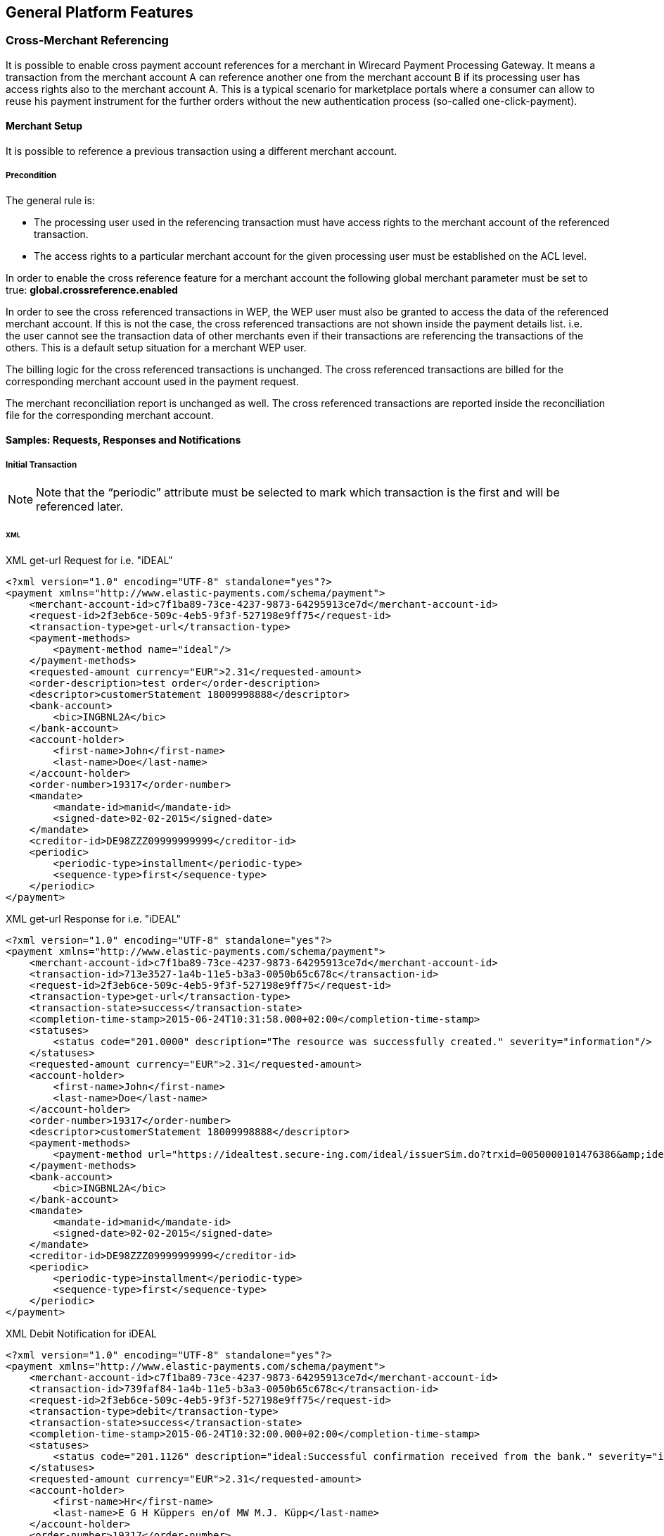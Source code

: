 == General Platform Features


[#GeneralPlatformFeatures_CrossMerchant]
=== Cross-Merchant Referencing

It is possible to enable cross payment account references for a merchant
in Wirecard Payment Processing Gateway. It means a transaction from the merchant
account A can reference another one from the merchant account B if its
processing user has access rights also to the merchant account A. This
is a typical scenario for marketplace portals where a consumer can allow
to reuse his payment instrument for the further orders without the new
authentication process (so-called one-click-payment).

[#GeneralPlatformFeatures_CrossMerchant_Setup]
==== Merchant Setup

It is possible to reference a previous transaction using a different
merchant account.

===== Precondition

The general rule is:

- The processing user used in the referencing transaction must have
access rights to the merchant account of the referenced transaction.
- The access rights to a particular merchant account for the given
processing user must be established on the ACL level.
//-

In order to enable the cross reference feature for a merchant account
the following global merchant parameter must be set to true:
*global.crossreference.enabled*

In order to see the cross referenced transactions in WEP, the WEP user
must also be granted to access the data of the referenced merchant
account. If this is not the case, the cross referenced transactions are
not shown inside the payment details list. i.e. the user cannot see the
transaction data of other merchants even if their transactions are
referencing the transactions of the others. This is a default setup
situation for a merchant WEP user.

The billing logic for the cross referenced transactions is unchanged.
The cross referenced transactions are billed for the corresponding
merchant account used in the payment request.

The merchant reconciliation report is unchanged as well. The cross
referenced transactions are reported inside the reconciliation file for
the corresponding merchant account.

[#GeneralPlatformFeatures_CrossMerchant_Samples]
==== Samples: Requests, Responses and Notifications

[#GeneralPlatformFeatures_CrossMerchant_Samples_Initial]
===== Initial Transaction

NOTE: Note that the “periodic” attribute must be selected to mark which
transaction is the first and will be referenced later.

[#GeneralPlatformFeatures_CrossMerchant_Samples_Initial_Xml]
====== XML

.XML get-url Request for i.e. "iDEAL"

[source,xml]
----
<?xml version="1.0" encoding="UTF-8" standalone="yes"?>
<payment xmlns="http://www.elastic-payments.com/schema/payment">
    <merchant-account-id>c7f1ba89-73ce-4237-9873-64295913ce7d</merchant-account-id>
    <request-id>2f3eb6ce-509c-4eb5-9f3f-527198e9ff75</request-id>
    <transaction-type>get-url</transaction-type>
    <payment-methods>
        <payment-method name="ideal"/>
    </payment-methods>
    <requested-amount currency="EUR">2.31</requested-amount>
    <order-description>test order</order-description>
    <descriptor>customerStatement 18009998888</descriptor>
    <bank-account>
        <bic>INGBNL2A</bic>
    </bank-account>
    <account-holder>
        <first-name>John</first-name>
        <last-name>Doe</last-name>
    </account-holder>
    <order-number>19317</order-number>
    <mandate>
        <mandate-id>manid</mandate-id>
        <signed-date>02-02-2015</signed-date>
    </mandate>
    <creditor-id>DE98ZZZ09999999999</creditor-id>
    <periodic>
        <periodic-type>installment</periodic-type>
        <sequence-type>first</sequence-type>
    </periodic>
</payment>
----

.XML get-url Response for i.e. "iDEAL"

[source,xml]
----
<?xml version="1.0" encoding="UTF-8" standalone="yes"?>
<payment xmlns="http://www.elastic-payments.com/schema/payment">
    <merchant-account-id>c7f1ba89-73ce-4237-9873-64295913ce7d</merchant-account-id>
    <transaction-id>713e3527-1a4b-11e5-b3a3-0050b65c678c</transaction-id>
    <request-id>2f3eb6ce-509c-4eb5-9f3f-527198e9ff75</request-id>
    <transaction-type>get-url</transaction-type>
    <transaction-state>success</transaction-state>
    <completion-time-stamp>2015-06-24T10:31:58.000+02:00</completion-time-stamp>
    <statuses>
        <status code="201.0000" description="The resource was successfully created." severity="information"/>
    </statuses>
    <requested-amount currency="EUR">2.31</requested-amount>
    <account-holder>
        <first-name>John</first-name>
        <last-name>Doe</last-name>
    </account-holder>
    <order-number>19317</order-number>
    <descriptor>customerStatement 18009998888</descriptor>
    <payment-methods>
        <payment-method url="https://idealtest.secure-ing.com/ideal/issuerSim.do?trxid=0050000101476386&amp;ideal=prob" name="ideal"/>
    </payment-methods>
    <bank-account>
        <bic>INGBNL2A</bic>
    </bank-account>
    <mandate>
        <mandate-id>manid</mandate-id>
        <signed-date>02-02-2015</signed-date>
    </mandate>
    <creditor-id>DE98ZZZ09999999999</creditor-id>
    <periodic>
        <periodic-type>installment</periodic-type>
        <sequence-type>first</sequence-type>
    </periodic>
</payment>
----

.XML Debit Notification for iDEAL

[source,xml]
----
<?xml version="1.0" encoding="UTF-8" standalone="yes"?>
<payment xmlns="http://www.elastic-payments.com/schema/payment">
    <merchant-account-id>c7f1ba89-73ce-4237-9873-64295913ce7d</merchant-account-id>
    <transaction-id>739faf84-1a4b-11e5-b3a3-0050b65c678c</transaction-id>
    <request-id>2f3eb6ce-509c-4eb5-9f3f-527198e9ff75</request-id>
    <transaction-type>debit</transaction-type>
    <transaction-state>success</transaction-state>
    <completion-time-stamp>2015-06-24T10:32:00.000+02:00</completion-time-stamp>
    <statuses>
        <status code="201.1126" description="ideal:Successful confirmation received from the bank." severity="information"/>
    </statuses>
    <requested-amount currency="EUR">2.31</requested-amount>
    <account-holder>
        <first-name>Hr</first-name>
        <last-name>E G H Küppers en/of MW M.J. Küpp</last-name>
    </account-holder>
    <order-number>19317</order-number>
    <descriptor>customerStatement 18009998888</descriptor>
    <payment-methods>
        <payment-method name="ideal"/>
    </payment-methods>
    <mandate>
        <mandate-id>manid</mandate-id>
        <signed-date>0007-08-08T00:00:00.000+01:00</signed-date>
    </mandate>
    <creditor-id>DE98ZZZ09999999999</creditor-id>
    <api-id>---</api-id>
    <periodic>
        <periodic-type>installment</periodic-type>
        <sequence-type>first</sequence-type>
    </periodic>
    <Signature xmlns="http://www.w3.org/2000/09/xmldsig#">
        <SignedInfo>
            <CanonicalizationMethod Algorithm="http://www.w3.org/TR/2001/REC-xml-c14n-20010315"/>
            <SignatureMethod Algorithm="http://www.w3.org/2000/09/xmldsig#rsa-sha1"/>
            <Reference URI="">
                <Transforms>
                    <Transform Algorithm="http://www.w3.org/2000/09/xmldsig#enveloped-signature"/>
                </Transforms>
                <DigestMethod Algorithm="http://www.w3.org/2000/09/xmldsig#sha1"/>
                <DigestValue>bZHaJgxjFpyO7VnpTwaTWa3ynM8=</DigestValue>
            </Reference>
        </SignedInfo>
        <SignatureValue>ZWOEjEbw1k4xfW85qTWSfaXFEPL4i1QuopVjmRctiZ844DYqninTi7qO6xRM4EbC3hBi5da2/yn1
EGBO6T3Z8FrlmQtOgoIV5iGBqWqDZMF+EB7UTwMXU+VQMNCzOLFBLgDacVCMHCuEvcWVKJO5y+SD
0abg8rOX1P/oaaLmHYSsFk7TC/s0BcGl7pb3VSW3KhOAIFx2t0FEEioE2+t7GUgVNPs8FlxnWHZ2
yQIFblEEMmFD5UrAmHJ/uUj8c4qmGgQ2EcdSSvUO8gy1LZisstQrN8GhwyvaimrSv/QKwvAAwTnO
+ms/TVEGoKuaKCZzxHPGquQFQ8pG5cdG+m/JjQ==</SignatureValue>
        <KeyInfo>
            <X509Data>
                <X509SubjectName>CN=Manoj Sahu,OU=Operations,O=Wirecard Elastic Payments,L=Toronto,ST=ON,C=CA</X509SubjectName>
                <X509Certificate>MIIDcDCCAligAwIBAgIETgQWGTANBgkqhkiG9w0BAQUFADB6MQswCQYDVQQGEwJDQTELMAkGA1UE
CBMCT04xEDAOBgNVBAcTB1Rvcm9udG8xIjAgBgNVBAoTGVdpcmVjYXJkIEVsYXN0aWMgUGF5bWVu
dHMxEzARBgNVBAsTCk9wZXJhdGlvbnMxEzARBgNVBAMTCk1hbm9qIFNhaHUwHhcNMTEwNjI0MDQ0
NDA5WhcNMTQwMzIwMDQ0NDA5WjB6MQswCQYDVQQGEwJDQTELMAkGA1UECBMCT04xEDAOBgNVBAcT
B1Rvcm9udG8xIjAgBgNVBAoTGVdpcmVjYXJkIEVsYXN0aWMgUGF5bWVudHMxEzARBgNVBAsTCk9w
ZXJhdGlvbnMxEzARBgNVBAMTCk1hbm9qIFNhaHUwggEiMA0GCSqGSIb3DQEBAQUAA4IBDwAwggEK
AoIBAQCc8rTt4N5fNeVzlsRgOXKDE2YUSfJx7xXBozFZ3Vh3XQyy3IpIuEfZz7004k4HeonfTxCN
etBvJ9rgNc0Cxrk/euMj3pOUrE9WYN2eAXC0r5pUIAZhIAnSxUSaIF3JKBxf7gDAik5d8RT5HaJV
4n5cXJQ/uhAEYU3EGN/74UrD2UsOYD3VBXTJS5VgSi/c3IyLwhDbYIyU6j4fMKyHIlAMGzW7VgKD
2pqu6BRysqUVdEEAvW2OmyVqGVyPkm87EiHSMMSar3CvYYxYqBN2KBUjabkvnRWbIzyQuyUyDeUb
QmhVQKL0WlMb5ev65m2VjGyDTGL5jfB14rSXRMGzeJ+LAgMBAAEwDQYJKoZIhvcNAQEFBQADggEB
ADgkuN/e2IFy7JXdbjNJbKBd3HLvFvK87dv8qQ+HK4qfCxYXh6aYhbKHJSA6C2pbOD3HBXoyovZr
mk/KqOyUL+unVcR+APjxX4KP25sdkplgmeQ47CWxtKAHZUTtWwAVI/WhsX89SSucBfIS5TJ54e7m
02qvGoK8UA/IRbIQ6DZ9hEKV5VQKiMx3ubwwHGXfOWz2fKmeZBuTeY+HiTEH8KCHpfw2j8G+dDgU
jlp9LvjVNmJzfNBBk1Si0d/rhXmMzVSKj08tp1sPRK0/sJtJZBzQajpnsZ9NFfoJNdG13AzYwDP3
x/QspK0jYn1KZw1qz524VWoQoueR8Xj30A2jntA=</X509Certificate>
            </X509Data>
        </KeyInfo>
    </Signature>
</payment>
----

[#GeneralPlatformFeatures_CrossMerchant_Samples_Initial_Json]
====== JSON

.JSON get-url Request for i.e. "iDEAL"

[source,json]
----
{
  "payment" : {
    "merchant-account-id" : {
      "value" : "c7f1ba89-73ce-4237-9873-64295913ce7d"
    },
    "request-id" : "2f3eb6ce-509c-4eb5-9f3f-527198e9ff75",
    "transaction-type" : "get-url",
    "requested-amount" : {
      "value" : 2.31,
      "currency" : "EUR"
    },
    "account-holder" : {
      "first-name" : "John",
      "last-name" : "Doe"
    },
    "order-number" : "19317",
    "descriptor" : "customerStatement 18009998888",
    "payment-methods" : {
      "payment-method" : [ {
        "name" : "ideal"
      } ]
    },
    "bank-account" : {
      "bic" : "INGBNL2A"
    },
    "mandate" : {
      "mandate-id" : "manid",
      "signed-date" : "02-02-2015"
    },
    "creditor-id" : "DE98ZZZ09999999999",
    "periodic" : {
      "periodic-type" : "installment",
      "sequence-type" : "first"
    }
  }
}
----

.JSON get-url Response for i.e. "iDEAL"

[source,json]
----
{
  "payment" : {
    "merchant-account-id" : {
      "value" : "c7f1ba89-73ce-4237-9873-64295913ce7d"
    },
    "transaction-id" : "713e3527-1a4b-11e5-b3a3-0050b65c678c",
    "request-id" : "2f3eb6ce-509c-4eb5-9f3f-527198e9ff75",
    "transaction-type" : "get-url",
    "transaction-state" : "success",
    "completion-time-stamp" : 1435134718000,
    "statuses" : {
      "status" : [ {
        "value" : "",
        "code" : "201.0000",
        "description" : "The resource was successfully created.",
        "severity" : "information"
      } ]
    },
    "requested-amount" : {
      "value" : 2.31,
      "currency" : "EUR"
    },
    "account-holder" : {
      "first-name" : "John",
      "last-name" : "Doe"
    },
    "order-number" : "19317",
    "descriptor" : "customerStatement 18009998888",
    "payment-methods" : {
      "payment-method" : [ {
        "url" : "https://idealtest.secure-ing.com/ideal/issuerSim.do?trxid=0050000101476386&ideal=prob",
        "name" : "ideal"
      } ]
    },
    "bank-account" : {
      "bic" : "INGBNL2A"
    },
    "mandate" : {
      "mandate-id" : "manid",
      "signed-date" : "02-02-2015"
    },
    "creditor-id" : "DE98ZZZ09999999999",
    "periodic" : {
      "periodic-type" : "installment",
      "sequence-type" : "first"
    }
  }
}
----

[#GeneralPlatformFeatures_CrossMerchant_Samples_Recurring]
===== Recurring Transaction

NOTE: This is a request for SEPA Credit where periodic type is “recurring”.
This means that this is a referencing payment. Please note that the
“parent-transaction-id” is the same as the one from the response of the
“first” (parent) transaction.

[#GeneralPlatformFeatures_CrossMerchant_Samples_Recurring_Xml]
====== XML

.XML SEPA Credit Request Cross-Merchant Payment

[source,xml]
----
 <?xml version="1.0" encoding="UTF-8" standalone="yes"?>
<payment xmlns="http://www.elastic-payments.com/schema/payment">
    <merchant-account-id>e7c87536-2e7d-4cfc-abc8-9bb1d81907ca</merchant-account-id>
    <request-id>3864ca4a-eaac-4a65-968c-047676fd6101</request-id>
    <transaction-type>credit</transaction-type>
    <requested-amount currency="EUR">1.01</requested-amount>
    <account-holder>
        <first-name>John</first-name>
        <last-name>Doe</last-name>
    </account-holder>
    <payment-methods>
        <payment-method name="sepacredit"/>
    </payment-methods>
    <mandate>
        <mandate-id>mandid</mandate-id>
        <signed-date>2015-01-05</signed-date>
    </mandate>
    <creditor-id>XY98ZZZ09999999999</creditor-id>
    <consumer>
        <first-name/>
        <last-name/>
    </consumer>
    <periodic>
        <periodic-type>recurring</periodic-type>
        <sequence-type>recurring</sequence-type>
    </periodic>
    <parent-transaction-id>3aa87578-1a4c-11e5-b3a3-0050b65c678c</parent-transaction-id>
</payment>
----

.XML SEPA Credit Response Cross-Merchant Payment

[source,xml]
----
<?xml version="1.0" encoding="UTF-8" standalone="yes"?>
<payment xmlns="http://www.elastic-payments.com/schema/payment">
    <merchant-account-id>e7c87536-2e7d-4cfc-abc8-9bb1d81907ca</merchant-account-id>
    <transaction-id>3da64fb6-1a4c-11e5-b3a3-0050b65c678c</transaction-id>
    <request-id>3864ca4a-eaac-4a65-968c-047676fd6101</request-id>
    <transaction-type>credit</transaction-type>
    <transaction-state>success</transaction-state>
    <completion-time-stamp>2015-06-24T10:37:39.000+02:00</completion-time-stamp>
    <statuses>
        <status code="201.0000" description="The resource was successfully created." severity="information"/>
    </statuses>
    <requested-amount currency="EUR">1.01</requested-amount>
    <parent-transaction-id>3aa87578-1a4c-11e5-b3a3-0050b65c678c</parent-transaction-id>
    <account-holder>
        <first-name>John</first-name>
        <last-name>Doe</last-name>
    </account-holder>
    <order-number>28862</order-number>
    <descriptor>customerStatement 18009998888</descriptor>
    <payment-methods>
        <payment-method name="sepacredit"/>
    </payment-methods>
    <bank-account>
        <iban>NL53INGB0654422370</iban>
        <bic>INGBNL2A</bic>
    </bank-account>
    <mandate>
        <mandate-id>mandid</mandate-id>
        <signed-date>2015-01-05</signed-date>
    </mandate>
    <creditor-id>XY98ZZZ09999999999</creditor-id>
    <periodic>
        <periodic-type>recurring</periodic-type>
        <sequence-type>recurring</sequence-type>
    </periodic>
    <consumer>
        <first-name/>
        <last-name/>
    </consumer>
    <provider-transaction-reference-id>7BE65FA70E</provider-transaction-reference-id>
    <instrument-country>NL</instrument-country>
</payment>
----

.XML SEPA Credit Notification (Successful)

[source,xml]
----
<?xml version="1.0" encoding="UTF-8" standalone="yes"?>
<payment xmlns="http://www.elastic-payments.com/schema/payment">
    <merchant-account-id>e7c87536-2e7d-4cfc-abc8-9bb1d81907ca</merchant-account-id>
    <transaction-id>3ddf60d2-1a4c-11e5-b3a3-0050b65c678c</transaction-id>
    <request-id>3864ca4a-eaac-4a65-968c-047676fd6101</request-id>
    <transaction-type>credit</transaction-type>
    <transaction-state>success</transaction-state>
    <completion-time-stamp>2015-06-24T10:37:40.000+02:00</completion-time-stamp>
    <statuses>
        <status code="201.0000" description="bank:The resource was successfully created." provider-transaction-id="61ab74011ab6e13a797b00e47bf01106" severity="information"/>
    </statuses>
    <requested-amount currency="EUR">1.010000</requested-amount>
    <account-holder>
        <first-name>John</first-name>
        <last-name>Doe</last-name>
    </account-holder>
    <order-number>28862</order-number>
    <descriptor>customerStatement 18009998888</descriptor>
    <payment-methods>
        <payment-method name="sepacredit"/>
    </payment-methods>
    <mandate>
        <mandate-id>mandid</mandate-id>
        <signed-date>2015-01-05T00:00:00.000+01:00</signed-date>
    </mandate>
    <creditor-id>XY98ZZZ09999999999</creditor-id>
    <api-id>---</api-id>
    <periodic>
        <periodic-type>recurring</periodic-type>
        <sequence-type>recurring</sequence-type>
    </periodic>
    <provider-transaction-reference-id>7BE65FA70E</provider-transaction-reference-id>
    <instrument-country>NL</instrument-country>
    <Signature xmlns="http://www.w3.org/2000/09/xmldsig#">
        <SignedInfo>
            <CanonicalizationMethod Algorithm="http://www.w3.org/TR/2001/REC-xml-c14n-20010315"/>
            <SignatureMethod Algorithm="http://www.w3.org/2000/09/xmldsig#rsa-sha1"/>
            <Reference URI="">
                <Transforms>
                    <Transform Algorithm="http://www.w3.org/2000/09/xmldsig#enveloped-signature"/>
                </Transforms>
                <DigestMethod Algorithm="http://www.w3.org/2000/09/xmldsig#sha1"/>
                <DigestValue>aufM08TY4Xqa70knFRr93HXsy7I=</DigestValue>
            </Reference>
        </SignedInfo>
        <SignatureValue>cFkjLvNakh/1lg+0kBhgSYvWymv8+09iPHeidjXy/J2Z8xptwXj6429cC/qYJxqX7gRCXhVMPBRv
kw4dX0n+PsXGHkPcqdDR2O1UshtgxSMoqaiOU+aHrZAS0UORW/23iSXl4ww9yYknphDQknCCXAkl
E1suX6eX34tUi1WNf1IVchDm6Og5wi5m1y7YaV5H5VT+YFsbKf5/wn+RMpDol97R6gRk97gKA5rd
jIU4atMRtyGz3aOkv2Gxejnh8dvB6PXCieK2MrsocOjEyoOvN2ZN5dzhgbOlvBrwo+Jc8E74tWti
22d5HUDxH1SwTXVnOJHylwxZP7Nog1LfUvpzzg==</SignatureValue>
        <KeyInfo>
            <X509Data>
                <X509SubjectName>CN=Manoj Sahu,OU=Operations,O=Wirecard Elastic Payments,L=Toronto,ST=ON,C=CA</X509SubjectName>
                <X509Certificate>MIIDcDCCAligAwIBAgIETgQWGTANBgkqhkiG9w0BAQUFADB6MQswCQYDVQQGEwJDQTELMAkGA1UE
CBMCT04xEDAOBgNVBAcTB1Rvcm9udG8xIjAgBgNVBAoTGVdpcmVjYXJkIEVsYXN0aWMgUGF5bWVu
dHMxEzARBgNVBAsTCk9wZXJhdGlvbnMxEzARBgNVBAMTCk1hbm9qIFNhaHUwHhcNMTEwNjI0MDQ0
NDA5WhcNMTQwMzIwMDQ0NDA5WjB6MQswCQYDVQQGEwJDQTELMAkGA1UECBMCT04xEDAOBgNVBAcT
B1Rvcm9udG8xIjAgBgNVBAoTGVdpcmVjYXJkIEVsYXN0aWMgUGF5bWVudHMxEzARBgNVBAsTCk9w
ZXJhdGlvbnMxEzARBgNVBAMTCk1hbm9qIFNhaHUwggEiMA0GCSqGSIb3DQEBAQUAA4IBDwAwggEK
AoIBAQCc8rTt4N5fNeVzlsRgOXKDE2YUSfJx7xXBozFZ3Vh3XQyy3IpIuEfZz7004k4HeonfTxCN
etBvJ9rgNc0Cxrk/euMj3pOUrE9WYN2eAXC0r5pUIAZhIAnSxUSaIF3JKBxf7gDAik5d8RT5HaJV
4n5cXJQ/uhAEYU3EGN/74UrD2UsOYD3VBXTJS5VgSi/c3IyLwhDbYIyU6j4fMKyHIlAMGzW7VgKD
2pqu6BRysqUVdEEAvW2OmyVqGVyPkm87EiHSMMSar3CvYYxYqBN2KBUjabkvnRWbIzyQuyUyDeUb
QmhVQKL0WlMb5ev65m2VjGyDTGL5jfB14rSXRMGzeJ+LAgMBAAEwDQYJKoZIhvcNAQEFBQADggEB
ADgkuN/e2IFy7JXdbjNJbKBd3HLvFvK87dv8qQ+HK4qfCxYXh6aYhbKHJSA6C2pbOD3HBXoyovZr
mk/KqOyUL+unVcR+APjxX4KP25sdkplgmeQ47CWxtKAHZUTtWwAVI/WhsX89SSucBfIS5TJ54e7m
02qvGoK8UA/IRbIQ6DZ9hEKV5VQKiMx3ubwwHGXfOWz2fKmeZBuTeY+HiTEH8KCHpfw2j8G+dDgU
jlp9LvjVNmJzfNBBk1Si0d/rhXmMzVSKj08tp1sPRK0/sJtJZBzQajpnsZ9NFfoJNdG13AzYwDP3
x/QspK0jYn1KZw1qz524VWoQoueR8Xj30A2jntA=</X509Certificate>
            </X509Data>
        </KeyInfo>
    </Signature>
</payment>
----

[#GeneralPlatformFeatures_CrossMerchant_Samples_Recurring_Json]
====== JSON

.JSON SEPA Credit Request Cross-Merchant Payment

[source,json]
----
{
  "payment" : {
    "merchant-account-id" : {
      "value" : "e7c87536-2e7d-4cfc-abc8-9bb1d81907ca"
    },
    "request-id" : "3864ca4a-eaac-4a65-968c-047676fd6101",
    "transaction-type" : "credit",
    "requested-amount" : {
      "value" : 1.01,
      "currency" : "EUR"
    },
    "parent-transaction-id" : "3aa87578-1a4c-11e5-b3a3-0050b65c678c",
    "account-holder" : {
      "first-name" : "John",
      "last-name" : "Doe"
    },
    "payment-methods" : {
      "payment-method" : [ {
        "name" : "sepacredit"
      } ]
    },
    "mandate" : {
      "mandate-id" : "mandid",
      "signed-date" : "2015-01-05"
    },
    "creditor-id" : "XY98ZZZ09999999999",
    "periodic" : {
      "periodic-type" : "recurring",
      "sequence-type" : "recurring"
    },
    "consumer" : {
      "first-name" : "",
      "last-name" : ""
    }
  }
}
----

.JSON SEPA Credit Response Cross-Merchant Payment

[source,json]
----
{
  "payment" : {
    "merchant-account-id" : {
      "value" : "e7c87536-2e7d-4cfc-abc8-9bb1d81907ca"
    },
    "transaction-id" : "3da64fb6-1a4c-11e5-b3a3-0050b65c678c",
    "request-id" : "3864ca4a-eaac-4a65-968c-047676fd6101",
    "transaction-type" : "credit",
    "transaction-state" : "success",
    "completion-time-stamp" : 1435135059000,
    "statuses" : {
      "status" : [ {
        "value" : "",
        "code" : "201.0000",
        "description" : "The resource was successfully created.",
        "severity" : "information"
      } ]
    },
    "requested-amount" : {
      "value" : 1.01,
      "currency" : "EUR"
    },
    "parent-transaction-id" : "3aa87578-1a4c-11e5-b3a3-0050b65c678c",
    "account-holder" : {
      "first-name" : "John",
      "last-name" : "Doe"
    },
    "order-number" : "28862",
    "descriptor" : "customerStatement 18009998888",
    "payment-methods" : {
      "payment-method" : [ {
        "name" : "sepacredit"
      } ]
    },
    "bank-account" : {
      "iban" : "NL53INGB0654422370",
      "bic" : "INGBNL2A"
    },
    "mandate" : {
      "mandate-id" : "mandid",
      "signed-date" : "2015-01-05"
    },
    "creditor-id" : "XY98ZZZ09999999999",
    "periodic" : {
      "periodic-type" : "recurring",
      "sequence-type" : "recurring"
    },
    "consumer" : {
      "first-name" : "",
      "last-name" : ""
    },
    "provider-transaction-reference-id" : "7BE65FA70E",
    "instrument-country" : "NL"
  }
}
----
[#GeneralPlatformFeatures_CrossPayment]
=== Cross-Payment-Methods Referencing

Cross-Payment-Methods Referencing helps to reduce fraud in recurring
payments, because the merchant can reference two payment methods. 

The initial transaction has to be performed with a method that requires
access credentials from the customer.

With the referencing of two payment methods the merchant can avoid that
a SEPA Direct Debit transaction, if used as initial
transaction, is returned after he has already provided the consumer with
the purchased goods or services.

The main reasons for returned SEPA Direct Debit transaction are:

- "Bank account not existing"
- "Invalid bank data"
//-

Cross-Payment-Methods Referencing is available, when the merchant has

- several online banking payment methods configured within MAID.
- installed Wirecard's Payment Processing Gateway backend and
HPP/EPP/Seamless integrations.
//-

Cross-Payment-Methods Referencing is executed in two steps:

- The initial transaction is placed by the customer actively via one of
the supported online banking payment methods:
* Sofort.
* iDEAL
* giropay
* eps-Überweisung
//-

If the initial transaction is successful, the bank details IBAN and BIC
are saved in the database, but not returned in the response.

NOTE: Not every bank provides bank account data. _Wirecard Payment Processing Gateway_
can only process bank account data if provided by the bank.

- The subsequent transaction is a SEPA Direct Debit transaction.
The merchant receives a transaction ID from the initial transaction
which is used later to place a referenced SEPA Direct Debit transaction
without knowing the bank account details as they are automatically
connected to the transaction ID.

This functionality allows e.g. easier subscription management.

[WARNING]
====
 - All mandatory SEPA Direct Debit transaction fields must be provided in
the initial transaction so that they can be used in the subsequent SEPA
Direct Debit transaction. Mandatory SEPA fields are:
* Mandate ID,
* Mandate Signature Date
* Creditor ID
- The initial transaction must have a sequence type "first" to avoid a
SEPA Direct Debit transaction with the sequence type “recurring” to
be rejected by the system.
- The subsequent transaction requires the sequence type "recurring".
====

A clear position for the "periodic" tag cannot be established. It can be
set either <<GeneralPlatformFeatures_CrossPayment_Samples_Initial, in the initial transaction>> iDEAL
or <<GeneralPlatformFeatures_CrossPayment_Samples_Subsequent, in the subsequent transaction>> within
the SEPA Direct Debit.

The advantages, setting it in the subsequent transaction are:

- Integration of original payment method (e.g. iDEAL, Sofort., …) does
not need to be amended.
- If you are using SEPA as an additional payment option, the behavior
where to send the periodic tags is identical.
//-

NOTE: API Endpoint for referenced transactions for alternative payment methods
is always:
\https://api-test.wirecard.com/engine/rest/payments

[#GeneralPlatformFeatures_CrossPayment_Samples]
==== Samples: Requests and Responses

[#GeneralPlatformFeatures_CrossPayment_Samples_Initial]
===== Periodic In Initial Transaction

This section describes a set of requests and responses in which the
"periodic" tag is set right in the beginning, in the _Request Initial iDEAL_.

[#GeneralPlatformFeatures_CrossPayment_Samples_Initial_Xml]
====== XML

.XML get-url Request Initial iDEAL

[source,xml]
----
 <?xml version="1.0" encoding="UTF-8" standalone="yes"?>
<payment xmlns="http://www.elastic-payments.com/schema/payment">
    <merchant-account-id>36c1b68b-7a95-4f1b-bcdb-6b84bfbc5b41</merchant-account-id>
    <request-id>b2ddf106-0f00-41da-b8af-64429b3ee329</request-id>
    <transaction-type>get-url</transaction-type>
    <payment-methods>
        <payment-method name="ideal"/>
    </payment-methods>
    <requested-amount currency="EUR">2.31</requested-amount>
    <order-description>test order</order-description>
    <descriptor>customerStatement 18009998888</descriptor>
    <bank-account>
        <bic>INGBNL2A</bic>
    </bank-account>
    <account-holder>
        <first-name>John</first-name>
        <last-name>Doe</last-name>
    </account-holder>
    <order-number>43606</order-number>
    <mandate>
        <mandate-id>manid</mandate-id>
        <signed-date>2015-02-02</signed-date>
    </mandate>
    <creditor-id>DE98ZZZ09999999999</creditor-id>
    <periodic>
        <periodic-type>installment</periodic-type>
        <sequence-type>first</sequence-type>
    </periodic>
</payment>
----

.XML get-url Response Initial iDEAL

[source,xml]
----
<?xml version="1.0" encoding="UTF-8" standalone="yes"?>
<payment xmlns="http://www.elastic-payments.com/schema/payment">
    <merchant-account-id>36c1b68b-7a95-4f1b-bcdb-6b84bfbc5b41</merchant-account-id>
    <transaction-id>b8b27f18-4003-11e5-919b-005056a64448</transaction-id>
    <request-id>b2ddf106-0f00-41da-b8af-64429b3ee329</request-id>
    <transaction-type>get-url</transaction-type>
    <transaction-state>success</transaction-state>
    <completion-time-stamp>2015-08-11T07:07:08.000Z</completion-time-stamp>
    <statuses>
        <status code="201.0000" description="The resource was successfully created." severity="information"/>
    </statuses>
    <requested-amount currency="EUR">2.31</requested-amount>
    <account-holder>
        <first-name>John</first-name>
        <last-name>Doe</last-name>
    </account-holder>
    <order-number>43606</order-number>
    <descriptor>customerStatement 18009998888</descriptor>
    <payment-methods>
        <payment-method url="https://idealtest.secure-ing.com/ideal/issuerSim.do?trxid=0050000102513955&amp;ideal=prob" name="ideal"/>
    </payment-methods>
    <bank-account>
        <bic>INGBNL2A</bic>
    </bank-account>
    <mandate>
        <mandate-id>manid</mandate-id>
        <signed-date>2015-02-02</signed-date>
    </mandate>
    <creditor-id>DE98ZZZ09999999999</creditor-id>
    <periodic>
        <periodic-type>installment</periodic-type>
        <sequence-type>first</sequence-type>
    </periodic>
</payment>
----

.XML Debit Notification for Initial iDEAL

[source,xml]
----
<?xml version="1.0" encoding="UTF-8" standalone="yes"?>
<payment xmlns="http://www.elastic-payments.com/schema/payment">
    <merchant-account-id>36c1b68b-7a95-4f1b-bcdb-6b84bfbc5b41</merchant-account-id>
    <transaction-id>42d9e5e4-d3e8-4a1a-bc7a-7811648c5d38</transaction-id>
    <request-id>b2ddf106-0f00-41da-b8af-64429b3ee329</request-id>
    <transaction-type>debit</transaction-type>
    <transaction-state>success</transaction-state>
    <completion-time-stamp>2015-08-^1T10:32:00.000+02:00</completion-time-stamp>
    <statuses>
        <status code="201.1126" description="ideal:Successful confirmation received from the bank." severity="information"/>
    </statuses>
    <requested-amount currency="EUR">2.31</requested-amount>
    <account-holder>
        <first-name>John</first-name>
        <last-name>Doe</last-name>
    </account-holder>
    <order-number>43606</order-number>
    <descriptor>customerStatement 18009998888</descriptor>
    <payment-methods>
        <payment-method name="ideal"/>
    </payment-methods>
   <mandate>
        <mandate-id>manid</mandate-id>
        <signed-date>2015-02-02</signed-date>
    </mandate>
    <creditor-id>DE98ZZZ09999999999</creditor-id>
    <api-id>---</api-id>
    <periodic>
        <periodic-type>installment</periodic-type>
        <sequence-type>first</sequence-type>
    </periodic>
    <Signature xmlns="http://www.w3.org/2000/09/xmldsig#">
        <SignedInfo>
            <CanonicalizationMethod Algorithm="http://www.w3.org/TR/2001/REC-xml-c14n-20010315"/>
            <SignatureMethod Algorithm="http://www.w3.org/2000/09/xmldsig#rsa-sha1"/>
            <Reference URI="">
                <Transforms>
                    <Transform Algorithm="http://www.w3.org/2000/09/xmldsig#enveloped-signature"/>
                </Transforms>
                <DigestMethod Algorithm="http://www.w3.org/2000/09/xmldsig#sha1"/>
                <DigestValue>bZHaJgxjFpyO7VnpTwaTWa3ynM8=</DigestValue>
            </Reference>
        </SignedInfo>
        <SignatureValue>ZWOEjEbw1k4xfW85qTWSfaXFEPL4i1QuopVjmRctiZ844DYqninTi7qO6xRM4EbC3hBi5da2/yn1
EGBO6T3Z8FrlmQtOgoIV5iGBqWqDZMF+EB7UTwMXU+VQMNCzOLFBLgDacVCMHCuEvcWVKJO5y+SD
0abg8rOX1P/oaaLmHYSsFk7TC/s0BcGl7pb3VSW3KhOAIFx2t0FEEioE2+t7GUgVNPs8FlxnWHZ2
yQIFblEEMmFD5UrAmHJ/uUj8c4qmGgQ2EcdSSvUO8gy1LZisstQrN8GhwyvaimrSv/QKwvAAwTnO
+ms/TVEGoKuaKCZzxHPGquQFQ8pG5cdG+m/JjQ==</SignatureValue>
        <KeyInfo>
            <X509Data>
                <X509SubjectName>CN=Manoj Sahu,OU=Operations,O=Wirecard Elastic Payments,L=Toronto,ST=ON,C=CA</X509SubjectName>
                <X509Certificate>MIIDcDCCAligAwIBAgIETgQWGTANBgkqhkiG9w0BAQUFADB6MQswCQYDVQQGEwJDQTELMAkGA1UE
CBMCT04xEDAOBgNVBAcTB1Rvcm9udG8xIjAgBgNVBAoTGVdpcmVjYXJkIEVsYXN0aWMgUGF5bWVu
dHMxEzARBgNVBAsTCk9wZXJhdGlvbnMxEzARBgNVBAMTCk1hbm9qIFNhaHUwHhcNMTEwNjI0MDQ0
NDA5WhcNMTQwMzIwMDQ0NDA5WjB6MQswCQYDVQQGEwJDQTELMAkGA1UECBMCT04xEDAOBgNVBAcT
B1Rvcm9udG8xIjAgBgNVBAoTGVdpcmVjYXJkIEVsYXN0aWMgUGF5bWVudHMxEzARBgNVBAsTCk9w
ZXJhdGlvbnMxEzARBgNVBAMTCk1hbm9qIFNhaHUwggEiMA0GCSqGSIb3DQEBAQUAA4IBDwAwggEK
AoIBAQCc8rTt4N5fNeVzlsRgOXKDE2YUSfJx7xXBozFZ3Vh3XQyy3IpIuEfZz7004k4HeonfTxCN
etBvJ9rgNc0Cxrk/euMj3pOUrE9WYN2eAXC0r5pUIAZhIAnSxUSaIF3JKBxf7gDAik5d8RT5HaJV
4n5cXJQ/uhAEYU3EGN/74UrD2UsOYD3VBXTJS5VgSi/c3IyLwhDbYIyU6j4fMKyHIlAMGzW7VgKD
2pqu6BRysqUVdEEAvW2OmyVqGVyPkm87EiHSMMSar3CvYYxYqBN2KBUjabkvnRWbIzyQuyUyDeUb
QmhVQKL0WlMb5ev65m2VjGyDTGL5jfB14rSXRMGzeJ+LAgMBAAEwDQYJKoZIhvcNAQEFBQADggEB
ADgkuN/e2IFy7JXdbjNJbKBd3HLvFvK87dv8qQ+HK4qfCxYXh6aYhbKHJSA6C2pbOD3HBXoyovZr
mk/KqOyUL+unVcR+APjxX4KP25sdkplgmeQ47CWxtKAHZUTtWwAVI/WhsX89SSucBfIS5TJ54e7m
02qvGoK8UA/IRbIQ6DZ9hEKV5VQKiMx3ubwwHGXfOWz2fKmeZBuTeY+HiTEH8KCHpfw2j8G+dDgU
jlp9LvjVNmJzfNBBk1Si0d/rhXmMzVSKj08tp1sPRK0/sJtJZBzQajpnsZ9NFfoJNdG13AzYwDP3
x/QspK0jYn1KZw1qz524VWoQoueR8Xj30A2jntA=</X509Certificate>
            </X509Data>
        </KeyInfo>
    </Signature>
</payment>
----

[#GeneralPlatformFeatures_CrossPayment_Samples_Initial_Json]
====== JSON

.JSON get-url Request Initial iDEAL

[source,json]
----
{
  "payment" : {
    "merchant-account-id" : {
      "value" : "36c1b68b-7a95-4f1b-bcdb-6b84bfbc5b41"
    },
    "request-id" : "b2ddf106-0f00-41da-b8af-64429b3ee329",
    "transaction-type" : "get-url",
    "requested-amount" : {
      "value" : 2.31,
      "currency" : "EUR"
    },
    "account-holder" : {
      "first-name" : "John",
      "last-name" : "Doe"
    },
    "order-number" : "43606",
    "descriptor" : "customerStatement 18009998888",
    "payment-methods" : {
      "payment-method" : [ {
        "name" : "ideal"
      } ]
    },
    "bank-account" : {
      "bic" : "INGBNL2A"
    },
    "mandate" : {
      "mandate-id" : "manid",
      "signed-date" : "2015-02-02"
    },
    "creditor-id" : "DE98ZZZ09999999999",
    "periodic" : {
      "periodic-type" : "installment",
      "sequence-type" : "first"
    }
  }
}
----

.JSON get-url Response Initial iDEAL

[source,json]
----
{
  "payment" : {
    "merchant-account-id" : {
      "value" : "36c1b68b-7a95-4f1b-bcdb-6b84bfbc5b41"
    },
    "transaction-id" : "b8b27f18-4003-11e5-919b-005056a64448",
    "request-id" : "b2ddf106-0f00-41da-b8af-64429b3ee329",
    "transaction-type" : "get-url",
    "transaction-state" : "success",
    "completion-time-stamp" : 1439276828000,
    "statuses" : {
      "status" : [ {
        "value" : "",
        "code" : "201.0000",
        "description" : "The resource was successfully created.",
        "severity" : "information"
      } ]
    },
    "requested-amount" : {
      "value" : 2.31,
      "currency" : "EUR"
    },
    "account-holder" : {
      "first-name" : "John",
      "last-name" : "Doe"
    },
    "order-number" : "43606",
    "descriptor" : "customerStatement 18009998888",
    "payment-methods" : {
      "payment-method" : [ {
        "url" : "https://idealtest.secure-ing.com/ideal/issuerSim.do?trxid=0050000102513955&ideal=prob",
        "name" : "ideal"
      } ]
    },
    "bank-account" : {
      "bic" : "INGBNL2A"
    },
    "mandate" : {
      "mandate-id" : "manid",
      "signed-date" : "2015-02-02"
    },
    "creditor-id" : "DE98ZZZ09999999999",
    "periodic" : {
      "periodic-type" : "installment",
      "sequence-type" : "first"
    }
  }
}
----
[#GeneralPlatformFeatures_CrossPayment_Samples_Initial_RecurringIdeal]
====== Recurring Transaction Referencing iDEAL Payment

NOTE: Referenced SEPA payment does not contain mandatory fields in the
request as these are taken from the initial iDEAL payment based on
parent transaction ID.

[#GeneralPlatformFeatures_CrossPayment_Samples_Initial_RecurringIdeal_Xml]
====== XML

.XML SEPA Direct Debit Request Following

[source,xml]
----
 <?xml version="1.0" encoding="UTF-8" standalone="yes"?>
<payment xmlns="http://www.elastic-payments.com/schema/payment">
    <merchant-account-id>36c1b68b-7a95-4f1b-bcdb-6b84bfbc5b41</merchant-account-id>
    <request-id>72ae0263-384f-41cc-8caa-aa78330afca3</request-id>
    <transaction-type>debit</transaction-type>
    <requested-amount currency="EUR">1.01</requested-amount>
    <account-holder>
        <first-name>John</first-name>
        <last-name>Doe</last-name>
    </account-holder>
    <payment-methods>
        <payment-method name="sepadirectdebit"/>
    </payment-methods>
    <consumer>
        <first-name/>
        <last-name/>
    </consumer>
    <periodic>
        <periodic-type>recurring</periodic-type>
        <sequence-type>recurring</sequence-type>
    </periodic>
    <parent-transaction-id>42d9e5e4-d3e8-4a1a-bc7a-7811648c5d38</parent-transaction-id>
</payment>
----

.XML SEPA Direct Debit Response Following (Successful)

[source,xml]
----
<?xml version="1.0" encoding="UTF-8" standalone="yes"?>
<payment xmlns="http://www.elastic-payments.com/schema/payment">
    <merchant-account-id>36c1b68b-7a95-4f1b-bcdb-6b84bfbc5b41</merchant-account-id>
    <transaction-id>bcd853f6-4003-11e5-919b-005056a64448</transaction-id>
    <request-id>72ae0263-384f-41cc-8caa-aa78330afca3</request-id>
    <transaction-type>debit</transaction-type>
    <transaction-state>success</transaction-state>
    <completion-time-stamp>2015-08-11T08:34:10.000Z</completion-time-stamp>
    <statuses>
        <status code="201.0000" description="The resource was successfully created." severity="information"/>
    </statuses>
    <requested-amount currency="EUR">1.01</requested-amount>
    <parent-transaction-id>b8b27f18-4003-11e5-919b-005056a64448</parent-transaction-id>
    <account-holder>
        <first-name>John</first-name>
        <last-name>Doe</last-name>
    </account-holder>
    <order-number>39849</order-number>
    <descriptor>customerStatement 18009998888</descriptor>
    <payment-methods>
        <payment-method name="sepadirectdebit"/>
    </payment-methods>
    <bank-account>
        <iban>NL53INGB0654422370</iban>
        <bic>INGBNL2A</bic>
    </bank-account>
    <mandate>
        <mandate-id>manid</mandate-id>
        <signed-date>2015-02-02</signed-date>
    </mandate>
    <creditor-id>DE98ZZZ09999999999</creditor-id>
    <due-date>2015-08-17</due-date>
    <periodic>
        <periodic-type>recurring</periodic-type>
        <sequence-type>recurring</sequence-type>
    </periodic>
    <consumer>
        <first-name/>
        <last-name/>
    </consumer>
    <provider-transaction-reference-id>261AD6D93C</provider-transaction-reference-id>
    <instrument-country>NL</instrument-country>
</payment>
----

[#GeneralPlatformFeatures_CrossPayment_Samples_Initial_RecurringIdeal_Json]
====== JSON

.JSON SEPA Direct Debit Request Following

[source,json]
----
{
  "payment" : {
    "merchant-account-id" : {
      "value" : "36c1b68b-7a95-4f1b-bcdb-6b84bfbc5b41"
    },
    "request-id" : "72ae0263-384f-41cc-8caa-aa78330afca3",
    "transaction-type" : "debit",
    "requested-amount" : {
      "value" : 1.01,
      "currency" : "EUR"
    },
    "parent-transaction-id" : "b8b27f18-4003-11e5-919b-005056a64448",
    "account-holder" : {
      "first-name" : "John",
      "last-name" : "Doe"
    },
    "payment-methods" : {
      "payment-method" : [ {
        "name" : "sepadirectdebit"
      } ]
    },
    "periodic" : {
      "periodic-type" : "recurring",
      "sequence-type" : "recurring"
    },
    "consumer" : {
      "first-name" : "",
      "last-name" : ""
    }
  }
}
----

.JSON SEPA Direct Debit Response Following (Successful)

[source,json]
----
{
  "payment" : {
    "merchant-account-id" : {
      "value" : "36c1b68b-7a95-4f1b-bcdb-6b84bfbc5b41"
    },
    "transaction-id" : "bcd853f6-4003-11e5-919b-005056a64448",
    "request-id" : "72ae0263-384f-41cc-8caa-aa78330afca3",
    "transaction-type" : "debit",
    "transaction-state" : "success",
    "completion-time-stamp" : 1439282050000,
    "statuses" : {
      "status" : [ {
        "value" : "",
        "code" : "201.0000",
        "description" : "The resource was successfully created.",
        "severity" : "information"
      } ]
    },
    "requested-amount" : {
      "value" : 1.01,
      "currency" : "EUR"
    },
    "parent-transaction-id" : "b8b27f18-4003-11e5-919b-005056a64448",
    "account-holder" : {
      "first-name" : "John",
      "last-name" : "Doe"
    },
    "order-number" : "39849",
    "descriptor" : "customerStatement 18009998888",
    "payment-methods" : {
      "payment-method" : [ {
        "name" : "sepadirectdebit"
      } ]
    },
    "bank-account" : {
      "iban" : "NL53INGB0654422370",
      "bic" : "INGBNL2A"
    },
    "mandate" : {
      "mandate-id" : "manid",
      "signed-date" : "2015-02-02"
    },
    "creditor-id" : "DE98ZZZ09999999999",
    "due-date" : "2015-08-17",
    "periodic" : {
      "periodic-type" : "recurring",
      "sequence-type" : "recurring"
    },
    "consumer" : {
      "first-name" : "",
      "last-name" : ""
    },
    "provider-transaction-reference-id" : "261AD6D93C",
    "instrument-country" : "NL"
  }
}
----

[#GeneralPlatformFeatures_CrossPayment_Samples_Initial_RecurringSepa]
====== Recurring Transaction Referencing SEPA Credit

NOTE: This scenario is for a cross-payment-methods referenced SEPA Credit
transaction.

[#GeneralPlatformFeatures_CrossPayment_Samples_Initial_RecurringSepa_Xml]
====== XML

.XML SEPA Credit Request Following

[source,xml]
----
 <?xml version="1.0" encoding="UTF-8" standalone="yes"?>
<payment xmlns="http://www.elastic-payments.com/schema/payment">
    <merchant-account-id>36c1b68b-7a95-4f1b-bcdb-6b84bfbc5b41</merchant-account-id>
    <request-id>30ba2c27-d8bb-47d2-ac02-f1ccf94e162c</request-id>
    <transaction-type>credit</transaction-type>
    <requested-amount currency="EUR">1.01</requested-amount>
    <account-holder>
        <first-name>John</first-name>
        <last-name>Doe</last-name>
        <!-- optional
        <email>john.doe@test.com</email>
        <address>
            <street1>123 anystreet</street1>
            <city>Brantford</city>
            <country>CA</country>
        </address> -->
    </account-holder>
    <!-- optional
    <order-number></order-number> -->
    <!-- optional
    <descriptor>test</descriptor> -->
    <payment-methods>
        <payment-method name="sepacredit"/>
    </payment-methods>
    <!-- optional element consumer -->
    <consumer>
        <first-name/>
        <last-name/>
    </consumer>
    <periodic>
        <periodic-type>recurring</periodic-type>
        <sequence-type>recurring</sequence-type>
    </periodic>
    <parent-transaction-id>96468896-3ffb-11e5-919b-005056a64448</parent-transaction-id>
</payment>
----

.XML SEPA Credit Response Following

[source,xml]
----
 <?xml version="1.0" encoding="UTF-8" standalone="yes"?>
<payment xmlns="http://www.elastic-payments.com/schema/payment">
    <merchant-account-id>36c1b68b-7a95-4f1b-bcdb-6b84bfbc5b41</merchant-account-id>
    <transaction-id>b03c1d42-3ffb-11e5-919b-005056a64448</transaction-id>
    <request-id>30ba2c27-d8bb-47d2-ac02-f1ccf94e162c</request-id>
    <transaction-type>credit</transaction-type>
    <transaction-state>success</transaction-state>
    <completion-time-stamp>2015-08-11T07:36:33.000Z</completion-time-stamp>
    <statuses>
        <status code="201.0000" description="The resource was successfully created." severity="information"/>
    </statuses>
    <requested-amount currency="EUR">1.01</requested-amount>
    <parent-transaction-id>96468896-3ffb-11e5-919b-005056a64448</parent-transaction-id>
    <account-holder>
        <first-name>John</first-name>
        <last-name>Doe</last-name>
    </account-holder>
    <order-number>11153</order-number>
    <descriptor>customerStatement 18009998888</descriptor>
    <payment-methods>
        <payment-method name="sepacredit"/>
    </payment-methods>
    <bank-account>
        <iban>NL53INGB0654422370</iban>
        <bic>INGBNL2A</bic>
    </bank-account>
    <mandate>
        <mandate-id>manid</mandate-id>
        <signed-date>2015-02-02</signed-date>
    </mandate>
    <creditor-id>DE98ZZZ09999999999</creditor-id>
    <periodic>
        <periodic-type>recurring</periodic-type>
        <sequence-type>recurring</sequence-type>
    </periodic>
    <consumer>
        <first-name/>
        <last-name/>
    </consumer>
    <provider-transaction-reference-id>3E6B70E7B4</provider-transaction-reference-id>
    <instrument-country>NL</instrument-country>
</payment>
----

[#GeneralPlatformFeatures_CrossPayment_Samples_Initial_RecurringSepa_Json]
====== JSON

.JSON SEPA Credit Request Following

[source,json]
----
{
  "payment" : {
    "merchant-account-id" : {
      "value" : "36c1b68b-7a95-4f1b-bcdb-6b84bfbc5b41"
    },
    "request-id" : "30ba2c27-d8bb-47d2-ac02-f1ccf94e162c",
    "transaction-type" : "credit",
    "requested-amount" : {
      "value" : 1.01,
      "currency" : "EUR"
    },
    "parent-transaction-id" : "96468896-3ffb-11e5-919b-005056a64448",
    "account-holder" : {
      "first-name" : "John",
      "last-name" : "Doe"
    },
    "payment-methods" : {
      "payment-method" : [ {
        "name" : "sepacredit"
      } ]
    },
    "periodic" : {
      "periodic-type" : "recurring",
      "sequence-type" : "recurring"
    },
    "consumer" : {
      "first-name" : "",
      "last-name" : ""
    }
  }
}
----

.JSON SEPA Credit Response Following

[source,json]
----
{
  "payment" : {
    "merchant-account-id" : {
      "value" : "36c1b68b-7a95-4f1b-bcdb-6b84bfbc5b41"
    },
    "transaction-id" : "b03c1d42-3ffb-11e5-919b-005056a64448",
    "request-id" : "30ba2c27-d8bb-47d2-ac02-f1ccf94e162c",
    "transaction-type" : "credit",
    "transaction-state" : "success",
    "completion-time-stamp" : 1439278593000,
    "statuses" : {
      "status" : [ {
        "value" : "",
        "code" : "201.0000",
        "description" : "The resource was successfully created.",
        "severity" : "information"
      } ]
    },
    "requested-amount" : {
      "value" : 1.01,
      "currency" : "EUR"
    },
    "parent-transaction-id" : "96468896-3ffb-11e5-919b-005056a64448",
    "account-holder" : {
      "first-name" : "John",
      "last-name" : "Doe"
    },
    "order-number" : "11153",
    "descriptor" : "customerStatement 18009998888",
    "payment-methods" : {
      "payment-method" : [ {
        "name" : "sepacredit"
      } ]
    },
    "bank-account" : {
      "iban" : "NL53INGB0654422370",
      "bic" : "INGBNL2A"
    },
    "mandate" : {
      "mandate-id" : "manid",
      "signed-date" : "2015-02-02"
    },
    "creditor-id" : "DE98ZZZ09999999999",
    "periodic" : {
      "periodic-type" : "recurring",
      "sequence-type" : "recurring"
    },
    "consumer" : {
      "first-name" : "",
      "last-name" : ""
    },
    "provider-transaction-reference-id" : "3E6B70E7B4",
    "instrument-country" : "NL"
  }
}
----

[#GeneralPlatformFeatures_CrossPayment_Samples_Subsequent]
===== Periodic In Subsequent Transaction

This section describes a set of requests and responses in which the
"periodic" tag is set at a subsequent request, the _SEPA Debit Recurring_ #1.

[#GeneralPlatformFeatures_CrossPayment_Samples_Subsequent_Xml]
====== XML

.XML debit Request Initial iDEAL

[source,xml]
----
<?xml version="1.0" encoding="utf-8" standalone="yes"?>
<payment xmlns="http://www.elastic-payments.com/schema/payment">
  <merchant-account-resolver-category>RULE_MERCHANTACCOUNTS</merchant-account-resolver-category>
  <request-id>{set unique request ID}</request-id>
  <transaction-type>debit</transaction-type>
  <requested-amount currency="EUR">112.00</requested-amount>
  <account-holder>
    <first-name>John</first-name>
    <last-name>Doe</last-name>
    <email>test@test.com</email>
    <phone />
    <address>
      <street1>Einsteinring 35</street1>
      <street2 />
      <city>Munich</city>
      <state>BY</state>
      <country>DE</country>
      <postal-code>85609</postal-code>
    </address>
  </account-holder>
  <notifications>
    <notification url="https://merchant.com/ipn.php"/>
  </notifications>
  <ip-address>128.0.000.0</ip-address>
  <order-number>Wirecard Test</order-number>
  <descriptor>descriptor test</descriptor>
  <payment-methods>
    <payment-method name="ideal" />
  </payment-methods>
  <bank-account>
    <bic>INGBNL2A</bic>
  </bank-account>
  <cancel-redirect-url>https://sandbox-engine.thesolution.com/shop/cancel.html</cancel-redirect-url>
  <success-redirect-url>https://sandbox-engine.thesolution.com/shop/success.html</success-redirect-url>
</payment> 
----

.XML debit Response Initial iDEAL

[source,xml]
----
<?xml version="1.0" encoding="UTF-8" standalone="yes"?>
<payment xmlns="http://www.elastic-payments.com/schema/payment" xmlns:ns2="http://www.elastic-payments.com/schema/epa/transaction">
  <merchant-account-id>adb45327-170a-460b-9810-9008e9772f5f</merchant-account-id>
  <transaction-id>063b54d7-0272-4b6e-ad13-f6f4c25c4759</transaction-id>
  <request-id>{unique ID from request}</request-id>
  <transaction-type>debit</transaction-type>
  <transaction-state>success</transaction-state>
  <completion-time-stamp>2017-02-23T09:01:03.000Z</completion-time-stamp>
  <statuses>
    <status code="201.0000" description="The resource was successfully created." severity="information" />
  </statuses>
  <requested-amount currency="EUR">112.00</requested-amount>
  <account-holder>
    <first-name>John</first-name>
    <last-name>Doe</last-name>
    <email>test@test.com</email>
    <phone>
    </phone>
    <address>
      <street1>Einsteinring 35</street1>
      <street2>
      </street2>
      <city>Munich</city>
      <state>BY</state>
      <country>DE</country>
      <postal-code>85609</postal-code>
    </address>
  </account-holder>
  <ip-address>128.0.000.0</ip-address>
  <order-number>Wirecard Test</order-number>
  <descriptor>descriptor test</descriptor>
  <notifications>
    <notification url="https://merchant.com/ipn.php"/>
    </notification>
  </notifications>
  <payment-methods>
    <payment-method url="https://idealtest.secure-ing.com/ideal/issuerSim.do?trxid=0050000126213329&amp;ideal=prob" name="ideal" />
  </payment-methods>
  <bank-account>
    <bic>INGBNL2A</bic>
  </bank-account>
  <cancel-redirect-url>https://sandbox-engine.thesolution.com/shop/cancel.html</cancel-redirect-url>
  <success-redirect-url>https://sandbox-engine.thesolution.com/shop/success.html</success-redirect-url>
</payment> 
----

NOTE: Receive Notification to get the transaction ID from the iDEAL debit to
use as reference for SEPA transactions.

.XML SEPA Credit Request

[source,xml]
----
<?xml version="1.0" encoding="UTF-8" standalone="yes"?>
<payment xmlns="http://www.elastic-payments.com/schema/payment">
  <merchant-account-id>ce7b6129-4ff1-42b9-8dcb-723149f5bbbe</merchant-account-id>
  <request-id>{set unique request ID}</request-id>
  <transaction-type>credit</transaction-type>
  <requested-amount currency="EUR">1.00</requested-amount>
  <notifications>
    <notification url="https://merchant.com/ipn.php"/>
  </notifications>
  <payment-methods>
    <payment-method name="sepacredit" />
  </payment-methods>
  <parent-transaction-id>0ceed077-fd9d-47d2-944d-af1488fd3ece</parent-transaction-id>
</payment> 
----

.XML SEPA Credit Response

[source,xml]
----
<?xml version="1.0" encoding="UTF-8" standalone="yes"?>
<payment xmlns="http://www.elastic-payments.com/schema/payment" xmlns:ns2="http://www.elastic-payments.com/schema/epa/transaction">
  <merchant-account-id>ce7b6129-4ff1-42b9-8dcb-723149f5bbbe</merchant-account-id>
  <transaction-id>edf03006-90f9-4daa-b903-ca6a98aab956</transaction-id>
  <request-id>{unique ID from request}</request-id>
  <transaction-type>credit</transaction-type>
  <transaction-state>success</transaction-state>
  <completion-time-stamp>2017-02-23T09:03:19.000Z</completion-time-stamp>
  <statuses>
    <status code="201.0000" description="The resource was successfully created." severity="information" />
  </statuses>
  <requested-amount currency="EUR">1.00</requested-amount>
  <parent-transaction-id>0ceed077-fd9d-47d2-944d-af1488fd3ece</parent-transaction-id>
  <account-holder>
    <first-name>Hr</first-name>
    <last-name>E G H Küppers en/of MW M.J. Küpp</last-name>
    <email>test@test.com</email>
    <phone>
    </phone>
    <address>
      <street1>Einsteinring 35</street1>
      <street2>
      </street2>
      <city>Munich</city>
      <state>BY</state>
      <country>DE</country>
      <postal-code>85609</postal-code>
    </address>
  </account-holder>
  <order-number>Wirecard Test</order-number>
  <descriptor>descriptor test</descriptor>
  <notifications>
    <notification url="https://merchant.com/ipn.php" />
  </notifications>
  <payment-methods>
    <payment-method name="sepacredit" />
  </payment-methods>
  <bank-account>
    <iban>NL53INGB0654422370</iban>
    <bic>INGBNL2A</bic>
  </bank-account>
  <api-id>---</api-id>
  <cancel-redirect-url>https://sandbox-engine.thesolution.com/shop/cancel.html</cancel-redirect-url>
  <success-redirect-url>https://sandbox-engine.thesolution.com/shop/success.html</success-redirect-url>
  <provider-transaction-reference-id>C6C38BB6AA</provider-transaction-reference-id>
</payment>
----

.XML SEPA Direct Debit Request Recurring #1

[source,xml]
----
<?xml version="1.0" encoding="UTF-8" standalone="yes"?>
<payment xmlns="http://www.elastic-payments.com/schema/payment">
  <merchant-account-id>ce7b6129-4ff1-42b9-8dcb-723149f5bbbe</merchant-account-id>
  <request-id>{set unique request ID}</request-id>
  <transaction-type>debit</transaction-type>
  <requested-amount currency="EUR">55.00</requested-amount>
  <account-holder>
    <first-name>John</first-name>
    <last-name>Doe</last-name>
  </account-holder>
  <payment-methods>
    <payment-method name="sepadirectdebit" />
  </payment-methods>
  <mandate>
    <mandate-id>mandid</mandate-id>
    <signed-date>2015-02-02</signed-date>
  </mandate>
  <creditor-id>DE98ZZZ09999999999</creditor-id>
  <consumer>
    <first-name>
    </first-name>
    <last-name>
    </last-name>
  </consumer>
  <notifications>
    <notification url="https://merchant.com/ipn.php"/>
  </notifications>
  <periodic>
    <periodic-type>recurring</periodic-type>
    <sequence-type>first</sequence-type>
  </periodic>
  <parent-transaction-id>0ceed077-fd9d-47d2-944d-af1488fd3ece</parent-transaction-id>
</payment>
----

.XML SEPA Direct Debit Response Recurring #1

[source,xml]
----
<?xml version="1.0" encoding="UTF-8" standalone="yes"?>
<payment xmlns="http://www.elastic-payments.com/schema/payment" xmlns:ns2="http://www.elastic-payments.com/schema/epa/transaction">
  <merchant-account-id>ce7b6129-4ff1-42b9-8dcb-723149f5bbbe</merchant-account-id>
  <transaction-id>aaf7d691-e83d-4907-b0d5-eaba18099a54</transaction-id>
  <request-id>{unique ID from request}</request-id>
  <transaction-type>debit</transaction-type>
  <transaction-state>success</transaction-state>
  <completion-time-stamp>2017-02-23T09:11:50.000Z</completion-time-stamp>
  <statuses>
    <status code="201.0000" description="The resource was successfully created." severity="information" />
  </statuses>
  <requested-amount currency="EUR">55.00</requested-amount>
  <parent-transaction-id>0ceed077-fd9d-47d2-944d-af1488fd3ece</parent-transaction-id>
  <account-holder>
    <first-name>John</first-name>
    <last-name>Doe</last-name>
    <address>
      <street1>Einsteinring 35</street1>
      <street2>
      </street2>
      <city>Munich</city>
      <state>BY</state>
      <country>DE</country>
      <postal-code>85609</postal-code>
    </address>
  </account-holder>
  <order-number>Wirecard Test</order-number>
  <descriptor>descriptor test</descriptor>
  <notifications>
    <notification url="https://merchant.com/ipn.php" />
  </notifications>
  <payment-methods>
    <payment-method name="sepadirectdebit" />
  </payment-methods>
  <bank-account>
    <iban>NL53INGB0654422370</iban>
    <bic>INGBNL2A</bic>
  </bank-account>
  <mandate>
    <mandate-id>mandid</mandate-id>
    <signed-date>2015-02-02</signed-date>
  </mandate>
  <creditor-id>DE98ZZZ09999999999</creditor-id>
  <api-id>---</api-id>
  <cancel-redirect-url>https://sandbox-engine.thesolution.com/shop/cancel.html</cancel-redirect-url>
  <success-redirect-url>https://sandbox-engine.thesolution.com/shop/success.html</success-redirect-url>
  <due-date>2017-03-06</due-date>
  <periodic>
    <periodic-type>recurring</periodic-type>
    <sequence-type>first</sequence-type>
  </periodic>
  <consumer>
    <first-name>
    </first-name>
    <last-name>
    </last-name>
  </consumer>
  <provider-transaction-reference-id>DA2DA22316</provider-transaction-reference-id>
</payment>
----

.XML SEPA Direct Debit Request Recurring #2

[source,xml]
----
<?xml version="1.0" encoding="UTF-8" standalone="yes"?>
<payment xmlns="http://www.elastic-payments.com/schema/payment">
  <merchant-account-id>ce7b6129-4ff1-42b9-8dcb-723149f5bbbe</merchant-account-id>
  <request-id>{set unique request ID}</request-id>
  <transaction-type>debit</transaction-type>
  <requested-amount currency="EUR">44.00</requested-amount>
  <account-holder>
    <first-name>John</first-name>
    <last-name>Doe</last-name>
  </account-holder>
  <payment-methods>
    <payment-method name="sepadirectdebit" />
  </payment-methods>
  <mandate>
    <mandate-id>mandid</mandate-id>
    <signed-date>2015-02-02</signed-date>
  </mandate>
  <creditor-id>DE98ZZZ09999999999</creditor-id>
  <consumer>
    <first-name>
    </first-name>
    <last-name>
    </last-name>
  </consumer>
  <notifications>
    <notification url="https://merchant.com/ipn.php"/>
  </notifications>
  <periodic>
    <periodic-type>recurring</periodic-type>
    <sequence-type>recurring</sequence-type>
  </periodic>
  <parent-transaction-id>aaf7d691-e83d-4907-b0d5-eaba18099a54</parent-transaction-id>
</payment>
----

.XML SEPA Direct Debit Response Recurring #2

[source,xml]
----
<?xml version="1.0" encoding="UTF-8" standalone="yes"?>
<payment xmlns="http://www.elastic-payments.com/schema/payment" xmlns:ns2="http://www.elastic-payments.com/schema/epa/transaction">
  <merchant-account-id>ce7b6129-4ff1-42b9-8dcb-723149f5bbbe</merchant-account-id>
  <transaction-id>adf766c1-3ac5-4ca8-8255-db47142e181e</transaction-id>
  <request-id>{unique ID from request}</request-id>
  <transaction-type>debit</transaction-type>
  <transaction-state>success</transaction-state>
  <completion-time-stamp>2017-02-23T09:15:27.000Z</completion-time-stamp>
  <statuses>
    <status code="201.0000" description="The resource was successfully created." severity="information" />
  </statuses>
  <requested-amount currency="EUR">44.00</requested-amount>
  <parent-transaction-id>aaf7d691-e83d-4907-b0d5-eaba18099a54</parent-transaction-id>
  <account-holder>
    <first-name>John</first-name>
    <last-name>Doe</last-name>
    <address>
      <street1>Einsteinring 35</street1>
      <street2>
      </street2>
      <city>Munich</city>
      <state>BY</state>
      <country>DE</country>
      <postal-code>85609</postal-code>
    </address>
  </account-holder>
  <order-number>Wirecard Test</order-number>
  <descriptor>descriptor test</descriptor>
  <notifications>
    <notification url="https://merchant.com/ipn.php" />
  </notifications>
  <payment-methods>
    <payment-method name="sepadirectdebit" />
  </payment-methods>
  <bank-account>
    <iban>NL53INGB0654422370</iban>
    <bic>INGBNL2A</bic>
  </bank-account>
  <mandate>
    <mandate-id>mandid</mandate-id>
    <signed-date>2015-02-02</signed-date>
  </mandate>
  <creditor-id>DE98ZZZ09999999999</creditor-id>
  <api-id>---</api-id>
  <cancel-redirect-url>https://sandbox-engine.thesolution.com/shop/cancel.html</cancel-redirect-url>
  <success-redirect-url>https://sandbox-engine.thesolution.com/shop/success.html</success-redirect-url>
  <due-date>2017-03-01</due-date>
  <periodic>
    <periodic-type>recurring</periodic-type>
    <sequence-type>recurring</sequence-type>
  </periodic>
  <consumer>
    <first-name>
    </first-name>
    <last-name>
    </last-name>
  </consumer>
  <provider-transaction-reference-id>FEE023CA5D</provider-transaction-reference-id>
</payment>
----

.XML SEPA Direct Debit Request Recurring #3

[source,xml]
----
<?xml version="1.0" encoding="UTF-8" standalone="yes"?>
<payment xmlns="http://www.elastic-payments.com/schema/payment">
  <merchant-account-id>ce7b6129-4ff1-42b9-8dcb-723149f5bbbe</merchant-account-id>
  <request-id>{set unique request ID}</request-id>
  <transaction-type>debit</transaction-type>
  <requested-amount currency="EUR">33.00</requested-amount>
  <account-holder>
    <first-name>John</first-name>
    <last-name>Doe</last-name>
  </account-holder>
  <payment-methods>
    <payment-method name="sepadirectdebit" />
  </payment-methods>
  <mandate>
    <mandate-id>mandid</mandate-id>
    <signed-date>2015-02-02</signed-date>
  </mandate>
  <creditor-id>DE98ZZZ09999999999</creditor-id>
  <consumer>
    <first-name>
    </first-name>
    <last-name>
    </last-name>
  </consumer>
  <notifications>
    <notification url="https://merchant.com/ipn.php"/>
  </notifications>
  <periodic>
    <periodic-type>recurring</periodic-type>
    <sequence-type>recurring</sequence-type>
  </periodic>
  <parent-transaction-id>aaf7d691-e83d-4907-b0d5-eaba18099a54</parent-transaction-id>
</payment>
----

.XML SEPA Direct Debit Response Recurring #3

[source,xml]
----
<?xml version="1.0" encoding="UTF-8" standalone="yes"?>
<payment xmlns="http://www.elastic-payments.com/schema/payment" xmlns:ns2="http://www.elastic-payments.com/schema/epa/transaction">
  <merchant-account-id>ce7b6129-4ff1-42b9-8dcb-723149f5bbbe</merchant-account-id>
  <transaction-id>62be2a49-c4a3-43c0-8ed0-65a10e68b199</transaction-id>
  <request-id>{unique ID from request}</request-id>
  <transaction-type>debit</transaction-type>
  <transaction-state>success</transaction-state>
  <completion-time-stamp>2017-02-23T09:16:31.000Z</completion-time-stamp>
  <statuses>
    <status code="201.0000" description="The resource was successfully created." severity="information" />
  </statuses>
  <requested-amount currency="EUR">33.00</requested-amount>
  <parent-transaction-id>aaf7d691-e83d-4907-b0d5-eaba18099a54</parent-transaction-id>
  <account-holder>
    <first-name>John</first-name>
    <last-name>Doe</last-name>
    <address>
      <street1>Einsteinring 35</street1>
      <street2>
      </street2>
      <city>Munich</city>
      <state>BY</state>
      <country>DE</country>
      <postal-code>85609</postal-code>
    </address>
  </account-holder>
  <order-number>Wirecard Test</order-number>
  <descriptor>descriptor test</descriptor>
  <notifications>
    <notification url="https://merchant.com/ipn.php" />
  </notifications>
  <payment-methods>
    <payment-method name="sepadirectdebit" />
  </payment-methods>
  <bank-account>
    <iban>NL53INGB0654422370</iban>
    <bic>INGBNL2A</bic>
  </bank-account>
  <mandate>
    <mandate-id>mandid</mandate-id>
    <signed-date>2015-02-02</signed-date>
  </mandate>
  <creditor-id>DE98ZZZ09999999999</creditor-id>
  <api-id>---</api-id>
  <cancel-redirect-url>https://sandbox-engine.thesolution.com/shop/cancel.html</cancel-redirect-url>
  <success-redirect-url>https://sandbox-engine.thesolution.com/shop/success.html</success-redirect-url>
  <due-date>2017-03-01</due-date>
  <periodic>
    <periodic-type>recurring</periodic-type>
    <sequence-type>recurring</sequence-type>
  </periodic>
  <consumer>
    <first-name>
    </first-name>
    <last-name>
    </last-name>
  </consumer>
  <provider-transaction-reference-id>B9280973C8</provider-transaction-reference-id>
</payment>
----

[#GeneralPlatformFeatures_IPN]
=== Instant Payment Notification


[#GeneralPlatformFeatures_IPN_Introduction]
==== Introduction

The _Wirecard Payment Processing Gateway_ has a built-in _notification_ capability.
An _Instant Payment Notification_ (IPN) informs the merchant about the
final status of a transaction.

There are two types of notifications:

- *HTTP(S)* (Web Server POST)
- *SMTP* (Email prefixed with ‘mailto’)
//-

The following formats are currently supported:

- application/x-www-form-urlencoded
- application/xml
- application/json
- application/json-signed
//-

[#GeneralPlatformFeatures_IPN_Configuration]
==== Configuration

When the merchant wants to receive a notification, he can either

- specify a URL as part the merchant account setup; or 
- include either an email address or a URL as part of each transaction
request
//-

[NOTE]
====
- The definition of URL and format type in the transaction request
overwrites the configured definition in the merchant account setup.
- Only those notifications sent via URL contain a signature.
====

For request based IPN configuration, the request should contain the IPN
notifications element.

[WARNING]
====
- Please note that configuring an IPN is not a Mandatory setup but
recommended.
- In case a notification address has changed, it is the responsibility
of the merchant 
* to keep the address up to date
* to request a Firewall Change Request on the merchant's system so that
the firewall will accept the new address. The new notification addresses
can be called up at our <<ContactUs, Merchant Support>>.
- The IPN is using XML Digital Signatures, as defined here:
https://www.w3.org/TR/xmldsig-core/
* The possibility of using this is already integrated in Java as
described here:
https://docs.oracle.com/javase/8/docs/technotes/guides/security/xmldsig/XMLDigitalSignature.html
* Oracle also provides a sample code in Java to validate a signed XML
here:
https://docs.oracle.com/javase/8/docs/technotes/guides/security/xmldsig/Validate.java
====

[NOTE]
====
In case there is no format specified in the request then the format
specified in the merchant configuration is used. If there is no IPN
format in the configuration then NVP response is used for <<PP_RedirectUrlsIPNs, HPP/EPP requests>> or
application/xml for others by default.

Be aware that just *one* notification format can be set for all
notifications sent to the specified URLs.
====

[#GeneralPlatformFeatures_IPN_Json]
===== Request a Notification in JSON Format

The following example shows how the _Wirecard Payment Processing Gateway_ can be
configured to send notifications as JSON format:

.Signed JSON Notifications
NOTE: To request an ``application/json-signed`` notification, simply switch the
format value. Compared to the default JSON notification, signed
notifications are base64 encoded and include a security signature: this
means you can verify that the notification comes from Wirecard, but need
to decode it before you can see its content.

``<notifications format="application/json>``


.XML Request (determines notification in JSON format)

[source,xml]
----
<?xml version="1.0" encoding="UTF-8"?>
<payment xmlns="http://www.elastic-payments.com/schema/payment" xmlns:ns2="http://www.elastic-payments.com/schema/epa/transaction">
     <merchant-account-id>${unique for each merchant account}</merchant-account-id>
     <request-id>${unique for each request}</request-id>
     <transaction-type>debit</transaction-type>
     <requested-amount currency="EUR">1.00</requested-amount>
     <parent-transaction-id>${unique for each parent transaction}</parent-transaction-id>
     <account-holder>
          <first-name>John</first-name>
          <last-name>Doe</last-name>
     </account-holder>
     <order-number>12345</order-number>
     <descriptor>customerStatement 12003332222</descriptor>
     <notifications format="application/json">
          <notification url="https://www.merchant.com/special-IPN"></notification>
     </notifications>
     <payment-methods>
          <payment-method name="${payment method}"/>
     </payment-methods>
</payment>
----

The notification will look like this:

.JSON Notification

[source, json]
----
{
    "payment": {
        "statuses": {
            "status": [{
                "code": "201.0000",
                "description": "3d-acquirer:The resource was successfully created.",
                "severity": "information"
            }]
        },
        "descriptor": "demo descriptor",
        "merchant-account-id": {
            "value": "04bfef3e-6029-4bdb-8bf7-951cb36077ab"
        },
        "transaction-id": "d5c773d7-2e03-4513-9f7f-343de0b35e4d",
        "request-id": "969fed83-252e-44d8-956d-74c4a42558bd",
        "transaction-type": "purchase",
        "transaction-state": "success",
        "completion-time-stamp": 1522225304000,
        "requested-amount": {
            "value": 1.01,
            "currency": "USD"
        },
        "account-holder": {
            "email": "john.doe@test.com",
            "phone": "55555555555",
            "address": {
                "street1": "123 anystreet",
                "city": "Brantford",
                "state": "ON",
                "country": "CA"
            },
            "first-name": "John",
            "last-name": "Doe"
        },
        "card-token": {
            "token-id": "4190024503651111",
            "masked-account-number": "444433******1111"
        },
        "ip-address": "127.0.0.1",
        "payment-methods": {
            "payment-method": [{
                "name": "creditcard"
            }]
        },
        "authorization-code": "153620",
        "api-id": "elastic-api",
        "entry-mode": "mail-order"
    }
}
----

.application/JSON-signed Notification Example
[source, json]
----
response-signature-base64: RfEJZDauGzMIvyzbR6n6qjjqhwDk9yUTKECdhWtPAiw=
response-signature-algorithm: HmacSHA256
response-base64: ewogICJkZXNjcmlwdG9yIiA6ICJkZW1vIGRlc2NyaXB0b3IiLAogICJzdGF0dXNlcyIgOiB7CiAgICAic3RhdHVzIiA6IFsgewogICAgICAiY29kZSIgOiAiMjAxLjAwMDAiLA
ogICAgICAic2V2ZXJpdHkiIDogImluZm9ybWF0aW9uIiwKICAgICAgImRlc2NyaXB0aW9uIiA6ICIzZC1hY3F1aXJlcjpUaGUgcmVzb3VyY2Ugd2FzIHN1Y2Nlc3NmdWxseSBjcmVhdGVkLiIKICAgI
H0gXQogIH0sCiAgImFjY291bnQtaG9sZGVyIiA6IHsKICAgICJmaXJzdC1uYW1lIiA6ICJKb2huIiwKICAgICJsYXN0LW5hbWUiIDogIkRvZSIKICB9LAogICJzdWNjZXNzLXJlZGlyZWN0LXVybCIg
OiAiaHR0cDovL2xvY2FsaG9zdDo4MDgwL3Nob3Avc3VjY2Vzcy5qc3AiLAogICJmYWlsLXJlZGlyZWN0LXVybCIgOiAiaHR0cDovL2xvY2FsaG9zdDo4MDgwL3Nob3AvZXJyb3IuanNwIiwKICAibWF
uZGF0ZSIgOiB7CiAgICAibWFuZGF0ZS1pZCIgOiAiMTIzNCIsCiAgICAic2lnbmVkLWNpdHkiIDogIjEyMzQiLAogICAgInNpZ25hdHVyZS1pbWFnZSIgOiAiMTIzNCIKICB9LAogICJwYXltZW50LW
1ldGhvZHMiIDogewogICAgInBheW1lbnQtbWV0aG9kIiA6IFsgewogICAgICAibmFtZSIgOiAiY3JlZGl0Y2FyZCIKICAgIH0gXQogIH0sCiAgInJlcXVlc3QtaWQiIDogImY2YjIxMWZkLWQxNWMtN
DQzNC1iNTI2LWM1YmU3ODM1ZmRhZCIsCiAgIm1lcmNoYW50LWFjY291bnQtaWQiIDogewogICAgInZhbHVlIiA6ICJmZjM5ZTZmZC0zNWY0LTExZTUtOWU5Yi1mODE2NTQ2MzIzMjgiCiAgfSwKICAi
dHJhbnNhY3Rpb24tdHlwZSIgOiAiYXV0aG9yaXphdGlvbiIsCiAgInJlcXVlc3RlZC1hbW91bnQiIDogewogICAgInZhbHVlIiA6IDEwLjEsCiAgICAiY3VycmVuY3kiIDogIkVVUiIKICB9LAogICJ
0cmFuc2FjdGlvbi1pZCIgOiAiY2U5MGQ4ZjUtMDUzMC00OGM0LTkyMDEtMDFiN2RiNDBkMjFkIiwKICAidHJhbnNhY3Rpb24tc3RhdGUiIDogInN1Y2Nlc3MiLAogICJjb21wbGV0aW9uLXRpbWUtc3
RhbXAiIDogIjIwMTctMTAtMjdUMDg6MzA6NDUiLAogICJjYXJkLXRva2VuIiA6IHsKICAgICJ0b2tlbi1pZCIgOiAiNDI0MzMxMjcwNzUxMTExMSIsCiAgICAibWFza2VkLWFjY291bnQtbnVtYmVyI
iA6ICI0NDQ0MzMqKioqKioxMTExIgogIH0sCiAgImF1dGhvcml6YXRpb24tY29kZSIgOiAiMTUzNjIwIiwKICAiYXBpLWlkIiA6ICJ1cDMtZ3BwIiwKICAib3JkZXItaXRlbXMiIDogewogICAgIm9y
ZGVyLWl0ZW0iIDogWyB7CiAgICAgICJuYW1lIiA6ICJNVU5JQ0ggLSBWSUVOTkEiLAogICAgICAiYW1vdW50IiA6IHsKICAgICAgICAidmFsdWUiIDogMTAuMSwKICAgICAgICAiY3VycmVuY3kiIDo
gIkVVUiIKICAgICAgfSwKICAgICAgImRlc2NyaXB0aW9uIiA6ICIoT1MxMTIpIHwgMWggMTBtaW4iLAogICAgICAicXVhbnRpdHkiIDogMQogICAgfSBdCiAgfSwKICAiY3JlZGl0b3ItaWQiIDogIj
EyMzQiCn0=
----

.Verifying the Notification Signature

To verify a signed notification, check the signature data against the
Secret Key you received during merchant configuration:

[source, java]
----
import javax.crypto.Mac;
import javax.crypto.spec.SecretKeySpec;
import javax.xml.bind.DatatypeConverter;

...

private String merchantSecretKey = "merchantSecretKey";

public boolean isValidSignature(String responseBase64, String responseBase64Signature, String responseSignatureAlgorithm) throws Exception {
    Mac mac = Mac.getInstance(responseSignatureAlgorithm);
    mac.init(new SecretKeySpec(merchantSecretKey.getBytes("UTF-8"), responseSignatureAlgorithm));
    return responseBase64Signature != null && responseBase64Signature.equals(DatatypeConverter.printBase64Binary(mac.doFinal(responseBase64.getBytes("UTF-8"))));
}
----

[#GeneralPlatformFeatures_IPN_Html]
===== Request a Notification in HTML Format

``<notifications format="application/html">``

image:images/08-general-platform-features/HTML-Notification.png[image,height=250]

[#GeneralPlatformFeatures_IPN_Xml]
===== Request a Notification in XML Format

``<notifications format="application/xml">``


.Notification in XML Format
[source, xml]
----
<?xml version="1.0" encoding="UTF-8" standalone="yes"?>
<payment xmlns="http://www.elastic-payments.com/schema/payment" xmlns:ns2="http://www.elastic-payments.com/schema/epa/transaction">
    <merchant-account-id>6f2c9d44-7eb0-4449-94cd-28d44c177320</merchant-account-id>
    <transaction-id>c2dcebc1-6c8b-4d87-b7d0-770df740116c</transaction-id>
    <request-id>3c5170d9-3ede-444b-bacf-b0cf5d5f93c2</request-id>
    <transaction-type>purchase</transaction-type>
    <transaction-state>success</transaction-state>
    <completion-time-stamp>2018-03-28T08:36:30.000Z</completion-time-stamp>
    <statuses>
        <status code="201.0000" description="3d-acquirer:The resource was successfully created." severity="information"/>
    </statuses>
    <requested-amount currency="USD">1.01</requested-amount>
    <account-holder>
        <first-name>John</first-name>
        <last-name>Doe</last-name>
        <email>john.doe@test.com</email>
        <phone>55555555555</phone>
        <address>
            <street1>123 anystreet</street1>
            <city>Brantford</city>
            <state>ON</state>
            <country>CA</country>
        </address>
    </account-holder>
    <card-token>
        <token-id>4585779929881111</token-id>
        <masked-account-number>444433******1111</masked-account-number>
    </card-token>
    <ip-address>127.0.0.1</ip-address>
    <descriptor>demo descriptor</descriptor>
    <payment-methods>
        <payment-method name="creditcard"/>
    </payment-methods>
    <authorization-code>153620</authorization-code>
    <api-id>elastic-api</api-id>
    <entry-mode>mail-order</entry-mode>
</payment>
----

It is possible to set up conditional notifications based on the state of
the transaction.  For example, it is possible to instruct a notification
to only occur on ‘failed’ or ‘successful’ transactions.

[cols="10,10,10,10,50"]
|===
|Notification Type  | Notification Tag in Request     | Possible Extensions of URL  | Ports         | Possible Extensions of ``transaction-state``

|HTTP(S)            | ``URL``, ``transaction-state``  | any configured URL          | 80, 443, 5500 | if _URL_ <> empty and _`transaction-state`_ = empty all notifications go to that URL or if _URL_ <> empty and _`transaction-state`_ <> empty depending on the _transaction-state_ (success, failed, in-progress, etc) the notification goes to the corresponding _URL_.
|SMTP               | ``URL``, ``transaction-state``  |                             |               | if _URL_ <> empty and ``transaction-state`` = empty all notifications go to that URL (Email address prefixed with ‘mailto’). OR if _URL_ <> empty and ``transaction-state`` <> empty depending on the ``transaction-state`` (success, failed, in-progress, etc) the notification goes to the corresponding _URL_ (Email address prefixed with ‘mailto’).
|===



A request, which defines a URL to be used, when the payment process will fail:

.XML Request with different URL for failed transactions
[source,xml]
----
<?xml version="1.0" encoding="UTF-8"?>
<payment xmlns="http://www.elastic-payments.com/schema/payment" xmlns:ns2="http://www.elastic-payments.com/schema/epa/transaction">
      <merchant-account-id>${unique for each merchant account}</merchant-account-id>
      <request-id>${unique for each request}</request-id>
      <transaction-type>debit</transaction-type>
      <requested-amount currency="EUR">1.00</requested-amount>
      <parent-transaction-id>${unique for each parent transaction}</parent-transaction-id>
      <account-holder>
            <first-name>John</first-name>
            <last-name>Doe</last-name>
      </account-holder>
      <order-number>12345</order-number>
      <descriptor>customerStatement 12003332222</descriptor>
      <notifications>
            <notification url="https://www.merchant.com/errorURL" transaction-state="failed"/>
      </notifications>
      <payment-methods>
            <payment-method name="${payment method}"/>
      </payment-methods>
</payment>
----

[#GeneralPlatformFeatures_IPN_NotificationExamples]
===== Notification Examples

.Credit Card Payment
[source,xml]
----
<?xml version="1.0" encoding="UTF-8" standalone="yes"?>
<payment xmlns="http://www.elastic-payments.com/schema/payment" xmlns:ns2="http://www.elastic-payments.com/schema/epa/transaction">
   <merchant-account-id>${unique for each merchant account}</merchant-account-id>
            <transaction-id>${unique for each transaction}</transaction-id>
            <request-id>${unique for each request}</request-id>
            <transaction-type>authorization</transaction-type>
            <transaction-state>success</transaction-state>
            <completion-time-stamp>2017-06-19T10:00:36.000Z</completion-time-stamp>
            <statuses>
               <status code="201.0000" description="3d-acquirer:The resource was successfully created." severity="information" provider-transaction-id="C123456789876543212345"/>
            </statuses>
            <avs-code>U</avs-code>
            <csc-code>P</csc-code>
            <requested-amount currency="USD">1.01</requested-amount>
            <account-holder>
               <first-name>John</first-name>
               <last-name>Doe</last-name>
               <email>john.doe@test.com</email>
               <phone>5555555555</phone>
               <address>
                  <street1>123 anystreet</street1>
                  <street2></street2>
                  <city>Brantford</city>
                  <state>ON</state>
                  <country>CA</country>
               </address>
            </account-holder>
            <card-token>
               <token-id>${unique for each token}</token-id>
               <masked-account-number>111111******1111</masked-account-number>
            </card-token>
            <ip-address>127.0.0.1</ip-address>
            <descriptor>demo descriptor</descriptor>
            <notifications>
               <notification transaction-state="failed" url="https://www.merchant.com/IPN"></notification>
               <notification url="mailto:admin@merchant.com"></notification>
            </notifications>
            <authorization-code>123456</authorization-code>
            <api-id>elastic-api</api-id>
</payment>
----

.Alternative Payment Methods
[source,xml]
----
<?xml version="1.0" encoding="UTF-8"?>
<payment xmlns="http://www.elastic-payments.com/schema/payment" xmlns:ns2="http://www.elastic-payments.com/schema/epa/transaction">
      <merchant-account-id>${unique for each merchant account}</merchant-account-id>
      <transaction-id>${unique for each transaction}</transaction-id>
      <request-id>${unique for each request}</request-id>
      <transaction-type>debit</transaction-type>
      <transaction-state>success</transaction-state>
      <completion-time-stamp>2017-06-19T10:22:17.000Z</completion-time-stamp>
      <statuses>
            <status code="201.1126" description="qtill:Successful confirmation received from the bank." severity="information"/>
      </statuses>
      <requested-amount currency="EUR">1.00</requested-amount>
      <parent-transaction-id>${unique for each parent transaction}</parent-transaction-id>
      <account-holder>
            <first-name>John</first-name>
            <last-name>Doe</last-name>
      </account-holder>
      <order-number>12345</order-number>
      <descriptor>customerStatement 12003332222</descriptor>
      <notifications>
            <notification transaction-state="failed" url="https://www.merchant.com/IPN"></notification>
            <notification url="mailto:admin@merchant.com"></notification>
      </notifications>
      <payment-methods>
            <payment-method name="${payment method}"/>
      </payment-methods>
      <api-id>---</api-id>
      <Signature xmlns="http://www.w3.org/2000/09/xmldsig#">
            <SignedInfo>
                  <CanonicalizationMethod Algorithm="http://www.w3.org/TR/2001/REC-xml-c14n-20010315"/>
                  <SignatureMethod Algorithm="http://www.w3.org/2001/04/xmldsig-more#rsa-sha256"/>
                  <Reference URI="">
                        <Transforms>
                              <Transform Algorithm="http://www.w3.org/2000/09/xmldsig#enveloped-signature"/>
                        </Transforms>
                        <DigestMethod Algorithm="http://www.w3.org/2001/04/xmlenc#sha256"/>
                        <DigestValue>uJWSjDzaJg3C04055Q/X6ZSiE6Fpivc1TAfdff9Ozfo=</DigestValue>
                  </Reference>
            </SignedInfo>
            <SignatureValue>I3DM296RHzvbZV4h30q5PAMv0/16JcSuN04a2OcYlA9KOnfi8nM8QQC39VfrCdTB/pvaI62b4plq
bjkth9Lwew09NXGcBGcOKmIAX7/pncpiETHiUmZKkYca4vVA2WxJcVDIyc2ZXvN8o0PByDYvdejn
oMAsfKPMOAkDhKLrRFE/MGgeuvtNH/FCXAqRv5JNfWEp8Ua91IXYT64XT6MxkKncmHGyDf/BE3ns
/dfyn2pWJPzs6EvTDoRmaCQPaCeLgTUVvbgABOE1TPZ89PIkbiaoJAKxSejwaCScwx2cKOzvqA01
vpcem1R1mEchxnafACZBQVy+Xme5gqL2F2PNO8MCtywXrRGsbV1mbhpIj5Apu/mj7C7xnTsJAf0k
t5y3y11hjeprallyQe2DYrbrEOYkanNNkZXouicuaelPJ9QWlb9HTDz7Ris95b6hzRrNDSgeoEdB
152wSYymdtyYXE1ViUDPkOi2jiAMMwmf2Xtt+Wpeatx/TlTyA14/+QJ+bn7ZgynYw4OUU5ps/KJD
ExE8TG4TCKcJdcjdEd0dVGb5mC9+SHLRATrZJxw+VwpwFDVFjbpxgcKl/RlY/5qWe/ihrPrCJeoW
Q0YN9ljXmiCmeSyeOVl8pEM6uANL24byLIF3A7YNs1t7fWfALckE5PQX6X/9lZGAvYH03o+kLCE=</SignatureValue>
            <KeyInfo>
                  <X509Data>
                        <X509SubjectName>L=Ascheim,2.5.4.4=#130642617965726e,CN=api-qa.wirecard.sys,OU=Operations,O=Wirecard Technologies GmbH,C=DE</X509SubjectName>
                        <X509Certificate>MIIF4jCCBMqgAwIBAgICLGswDQYJKoZIhvcNAQELBQAwWzELMAkGA1UEBhMCREUxETAPBgNVBAoT
CFdpcmVjYXJkMTkwNwYDVQQDFDB3aXJlY2FyZC1EUS1NVUMtaW50ZXJuYWwtd2Vic2VydmljZS1p
c3N1aW5nQ0FfMDIwHhcNMTYxMjE0MTQzNzQ2WhcNMTgxMjE0MTQzNzQ2WjCBiDELMAkGA1UEBhMC
REUxIzAhBgNVBAoTGldpcmVjYXJkIFRlY2hub2xvZ2llcyBHbWJIMRMwEQYDVQQLEwpPcGVyYXRp
b25zMRwwGgYDVQQDExNhcGktcWEud2lyZWNhcmQuc3lzMQ8wDQYDVQQEEwZCYXllcm4xEDAOBgNV
BAcTB0FzY2hlaW0wggIiMA0GCSqGSIb3DQEBAQUAA4ICDwAwggIKAoICAQDJuFgv7WVoBdbfDBhN
SVJAwEe5fJ/liTFq/efCLOzJglN57ncLlsXE8RFsgu3vh5P/7Fu5K9b3rRxFrdH27A3qBUfQb5QM
EoeUawiCQSxJy4C1/iXfN7VUEfVWLRhJFSO3+oIcixN8X4EWk26YHPNKaxPmtNi+UrFlhKSUjgcf
2QwS7eKyoHk//i4lJ2Pm8N5yYNSI9EFQXpfQneAIT6I4musFWsVzSnmTjdFo7p62TJflZcz9V0ON
i1cqgXcr/5B1RMkz41JbEPOTZxEO5tl8U8GzkDAdjRncSn4dsNQKysuJOudmIQZKmEvvCZ66KAJ4
yStzODVjUv26zvOOGM5IXARRB5jgeyZpuWuaGVMe0MK90J6B8KIvjfpGfcx4HoRAGylbPxLlFdn2
g+w81d0KWwu2DP8tMa3sPBGBqELCuICnQz9Cg3r+4MNvmGGShg1j3vxJmAHfrtDv/ZIk4l5txo/L
//iwxlXBpXWxgO02PcAgFBpcWrSfFrSofhO5Ve7f44KBMvBdXzDMKy5BAiqz7Crs89Px1dRXSwAF
P8vcLsIMiEa9UK0i7pVKb1JKv2zY7iSKBR+0scwNQ+1eud9fgN4KPtZMPn90r+qv+NIQVZ+3j3uH
ijcNZACbJSETmt5npc/Kn9WvYIPWz1UTJU/lA8+PUKf6Efgpa4MtXIjaWwIDAQABo4IBgDCCAXww
EQYDVR0OBAoECEDTetAg6sf8MBMGA1UdIwQMMAqACENsHhbUPQUOMAsGA1UdDwQEAwIE8DCCAUMG
A1UdHwSCATowggE2MIIBMqCCAS6gggEqhoHVbGRhcDovL3dpcmVjYXJkLmxhbi9DTj13aXJlY2Fy
ZC1EUS1NVUMtaW50ZXJuYWwtd2Vic2VydmljZS1pc3N1aW5nQ0FfMDIsQ049Q0RQLENOPVB1Ymxp
YyBLZXkgU2VydmljZXMsQ049U2VydmljZXMsQ049Q29uZmlndXJhdGlvbixkYz13aXJlY2FyZCxk
Yz1sYW4/Y2VydGlmaWNhdGVSZXZvY2F0aW9uTGlzdD9iYXNlP29iamVjdENsYXNzPUNSTERpc3Ry
aWJ1dGlvblBvaW50hlBodHRwOi8vY3JsLndpcmVjYXJkLmxhbi9DUkxfd2lyZWNhcmQtRFEtTVVD
LWludGVybmFsLXdlYnNlcnZpY2UtaXNzdWluZ0NBXzAyLmNybDANBgkqhkiG9w0BAQsFAAOCAQEA
TRhKA9IiGvF5GPaUOdf0aQsWT+NevciPfh7RWUE1wM4xU1Zimrj3Ey27qBhmZgbpzkLKcBugW4z7
KK8kwBwpf4OZNhMBZNevE6AbllWNcSy5GZFFmfRm9CUwEdAyZYSEul0ncPOr9qczFhQV296dqdv3
3/j0l+TnOPJFXXazrSsIBtBB1DnJMHZ9A591Y9BZeoLMfBs5x1PQfTkEiJbUO5yhANd0GmxWrKIb
nJaL9ovrceEcmIpIDlb9qe++us87pMn0QBK+y/QDjjmOBkUNZ27QVsNnrl7Sk/hA8pQPw6ukd1+u
hvXVMX/EVZt5y1Ip3v0YW7qUaRH0dW/q84OISg==</X509Certificate>
                  </X509Data>
            </KeyInfo>
      </Signature>
</payment>
----

NOTE: Note that the “amount” value for some alternative payment notifications
contains 6 minor digits.

[#GeneralPlatformFeatures_IPN_Content]
==== Content of the Notification

The content of the notification depends on the status of the response
_Wirecard Payment Processing Gateway_ receives from the provider.

|===
|WPPG receives... |WPPG sends notification:...

|a successful response
|_Success_ <<StatusCodes, Return Code and Transaction Status>>

|a failure response
|_Failure_ <<StatusCodes, Return Code and Transaction Status>>

|a timeout from provider |_Failure_ with error code (e.g. 500.1051)

|no info from provider |_Failure_ with error code 500.1052, if WPG runs
in its internal timeout
|===

Credit Card IPNs are not encoded and non Credit Card IPNs are mostly
Base64 encoded, but there are variations possible. The variations depend
on the payment methods.

For each notification type it is possible to add more than one
recipient. Simply copy the tag and add a different URL.

In the following example, the transaction will notify the merchant’s
site for a failed transaction and send all results to an email address.

[#GeneralPlatformFeatures_IPN_Transaction]
===== Notification Transaction Types

The table below defines the expected transaction type in the
notification after a specific request/response.
[%autowidth]
|===
|Request/Response Transaction Type |Possible Notification Transaction Type

|authorization |deposit 
|get-url |debit, debit-return
|pending-credit |credit, credit-return, deposit
|pending-debit |debit, debit-return, deposit
|refund-request |refund-debit
|===


[#GeneralPlatformFeatures_IPN_Delay]
==== Notification Delay

In some cases the _Wirecard Payment Processing Gateway_ (WPPG) may send a delayed
IPN.

This may occur due to one of the following reasons:

- Some payment method providers have longer processing periods than
others
- Communication delays caused by:
* downtime of the provider's system
* a workflow which has a fixed waiting time, at the _Wirecard Payment
Gateway_ as well as the provider.
* the merchant has sent an incorrect ID. In that case _Wirecard Payment
Gateway_ will send a 404 message, stating that the transaction is not
available.
//-

[#GeneralPlatformFeatures_IpValidation]
=== IP Validation

A merchant can send his consumer's IP address via an API request to the
_Wirecard Payment Processing Gateway_.

_Wirecard Payment Processing Gateway_ then validates this IP address. This IP
validation process can be enabled and disabled in the merchant's setup.


|===
|Loopback Address, "127.0.0.1" |Loopback Address: "::1"
|Private IP: "192.168.0.1" |Regular IP:"32b1:953e:207a:1d36:24bf:9244:20a0:7cea"
|Public IP: "8.8.8.8" |Compressed IP: "2001:4860:4860::8888"
|  |Expanded IP: "2001:4860:4860:0000:0000:0000:0000:8888"
|  |IPv4 Compatible (or compat): "::8.8.8.8"
|  |IPv4 Mapped IP: "::ffff:8.8.8.8"
|===

[#GeneralPlatformFeatures_RedirectURL]
=== Redirect-URL

A payment process needs a redirect-URL. If no redirect-URL is defined at
all, the transaction will not be processed.

The merchant can send a redirect URL in case of a successful, a
cancelled or a failed transaction. Depending on the result of the
transaction the consumer will be redirected to the corresponding page of
the merchant's environment.

The redirect-URLs can be configured either on MAID level or they can be
sent individually with each request.

When the merchant configures the redirect-URLs in the MAID, they don't
have to be present in the request. The redirect-URLs are automatically
loaded from the MAID configuration. 

When the merchant determines the redirect-URLs in the request, the
request's redirect-URLs overwrite the MAID configuration for that
particular transaction.

The merchant can determine up to three different redirect-URLs in one request.
In that case the merchant can determine one success-URL, one for failure and
one cancellation-URL.

[#GeneralPlatformFeatures_RedirectURL_MAID]
==== Redirect-URLs Configured in MAID

In this request the redirect-URLs are configured on MAID level.

.General Request Sample for Redirect-URL

[source,xml]
----
<payment xmlns="http://www.elastic-payments.com/schema/payment">

    <merchant-account-id>9abf05c1-c266-46ae-8eac-7f87ca97af28</merchant-account-id>

    <request-id>bf5137a8-859c-465e-bcf9-31b6a0a6123a</request-id>

    <transaction-type>debit</transaction-type>

    <payment-methods>

        <payment-method name="*"/>

    </payment-methods>

    <requested-amount currency="EUR">1.00</requested-amount>

</payment>

* = The payment method can be any payment method that provides the redirect feature.
----

[#GeneralPlatformFeatures_RedirectURL_Request]
==== Redirect URLs Determined in Request

In this request the redirect URL overwrites the redirect configuration
in the MAID.

.General Request Sample for Redirect URL

[source,xml]
----
<payment xmlns="http://www.elastic-payments.com/schema/payment">

    <merchant-account-id>9abf05c1-c266-46ae-8eac-7f87ca97af28</merchant-account-id>

    <request-id>bf5137a8-859c-465e-bcf9-31b6a0a6123a</request-id>

    <transaction-type>debit</transaction-type>

    <payment-methods>

        <payment-method name="*"/>

    </payment-methods>

    <requested-amount currency="EUR">1.00</requested-amount>

    <fail-redirect-url>https://www.example.com/fail.html</fail-redirect-url>

    <cancel-redirect-url>https://www.example.com/cancel.html</cancel-redirect-url>

    <success-redirect-url>https://www.example.com/success.html</success-redirect-url>

</payment>

* = The payment method can be any payment method that provides the redirect feature.
----

[GeneralPlatformFeatures_InstrumentCountryBounceback]
=== Instrument Country Bounceback

*Since 2015 the new VAT rules raised by the EU are applicable for
companies established in a EU member state and supply
telecommunications,  broadcasting  and  electronic  services in the
e-commerce business. The company must charge the VAT of the EU country
the end consumer belongs to.*

The bounce back feature can be used by transmitting the a two-digit
country code via:

*``<instrument-country></instrument-country>``*

It is available for the following payment methods:

- Credit Card
- SEPA Direct Debit
- Paypal
- Sofort.
- iDEAL
- Giropay (if an IBAN is sent)
- Carrier Billing
//-

The feature was implemented to support digital merchants to handle the
new VAT rules raised by the EU in a more efficient way.

It can be enabled if a merchant intends to catch this information in the
XML response.

[#GeneralPlatformFeatures_MerchantAccountResolving]
=== Merchant Account Resolving

_Merchant Account Resolving_ allows the merchant to create a transaction
without a specific Merchant Account ID (MAID) present in time of
transaction request. Instead of the MAID, a Super Merchant ID and a
Resolver Category Code is sent in the request and a _specific MAID_ used
for payment is automatically calculated by the Payment Processor Engine
during payment processing. The calculation is based on
<<GeneralPlatformFeatures_ResolvingRules, resolving rules>>.
Resolving rules define the logic for choosing the _specific MAID_.

If the merchant wants to use the Resolver feature he must get in contact
with the Merchant Support. The Merchant Support will do all the
necessary customizing.

[#GeneralPlatformFeatures_ResolvingRules]
==== Resolving Rules

Resolving rules define the logic for the resolver engine. Based on these
rules a _final MAID_ is selected and used for the payment process. The
rules are logic expressions and several rules with a different priority
can be defined. The first rule that matches the conditions is
automatically processed and appropriate MAID is used. Other rules with
lower priority are ignored. These rules are configured by our Merchant
Support team based on the Merchant's specific requirements.

[#GeneralPlatformFeatures_ResolverCategoryCode]
==== Resolver Category Code

_Resolver Category Code_ is a field that defines groups of several
resolving rules. This allows the merchant to define more sets of
resolving rules and lets him decide which will be used for resolving in
time of payment request. Merchant Support provides the value to merchant
when sets of rules are configured.

[#GeneralPlatformFeatures_ResolvingPaymentMethods]
==== Supported Payment Methods

_Merchant Account Resolving_ is available for _Credit Card_ and all
other alternative payment methods.

[#GeneralPlatformFeatures_ResolvingSpecified]
==== Which Resolvers can be specified

Resolving rules for Credit Cards can be based on:

- BIN routing for 3D Secure handling (Non-3D / 3D Merchant Account ID)
- BIN routing for different fraud rule handling
- BIN routing for different acquirer handling
- Routing based on Credit Card brand
- Routing based on Amount
- Routing based on custom parameters
//-

[#GeneralPlatformFeatures_ResolvingSuperMerchant]
==== Super Merchant

Super Merchant or Super Merchant ID is basically a group of several
MAIDs. When the merchant does not send a MAID specifically in the
request, Resolver needs to know a set of several MAIDs to choose from.
Basically it’s like an Account ID superior to several MAIDs. the
Merchant Support configures Super Merchant and its inherent MAIDs.

NOTE: The payment *response* (structured payment by seamless or message POST
to merchant's page) *contains* resolved merchant and *signature computed
with secret key of resolved merchant*.

[#GeneralPlatformFeatures_Transactions]
=== Transactions

[#GeneralPlatformFeatures_ReferencingTransaction]
==== Referencing a Transaction

With the _Wirecard Payment Processing Gateway_ a payment process can reference two
subsequent transactions.

This reference can be accomplished in two different ways:
- For alternative payment methods (such as _PayPal_ and _SEPA_) and
_credit card_ the merchant can reference transactions via the
transaction ID.
- For _credit card_ payments the merchant can also
 <<CreditCard_PaymentFeatures_Tokenization, use a token>>.
//-

===== Referencing by Transaction ID

Referencing by transaction ID uses the field <``parent-transaction-id``>.

In that case the <``transaction-id``> of the preceding transaction will be
referenced as the <``parent-transaction-id``> of the follow up transaction.

Be aware that the ``parent-transaction-id`` is also referred to as
``reference-transaction-id``.

The following example for PayPal shows the use of
<``parent-transaction-id``>:

[%autowidth]
|===
|Transaction No. |Transaction Type |<transaction-id> |<parent-transaction-id>*

|#1 |authorization |1234567 |empty
|#2 |capture-authorization |8901235 |1234567
|etc |void-authorization |6789012 |8901235
|===

[#GeneralPlatformFeatures_Transaction_Recurring]
==== Recurring Transaction

A recurring transaction is a repetitive set of transactions. In general
the recurrence occurs on a regular basis (e.g. paying annual fees for an
insurance). A <<GeneralPlatformFeatures_ReferencingTransaction, reference to such a transaction>>
always means that the subsequent transaction has
a functional dependency on the preceding transaction.

This could be, for example, a repeating transaction in a standard
transaction workflow which occurs on a regular schedule.

To submit a recurring transaction, the merchant must submit a request
with a specific transaction type. It depends on the payment method,
which transaction types apply. Currently the _Wirecard Payment Processing Gateway_
supports recurring transactions with the payment methods <<CreditCard, Credit Card>>,
<<API_PaymentMethods_PayPal, PayPal>>, and <<SEPA>>.
If the merchant wants to use recurring transactions the request must
provide the corresponding PERIODIC TYPE and a SEQUENCE TYPE.

[#GeneralPlatformFeatures_Transactions_Recurring_Periodic]
===== The Periodic Type

The *PERIODIC TYPE* element is chosen specifically by the merchant and
depends on the merchant’s business model. One of the following two
periodic types must be chosen:

- *_installment_:* one in a set that completes a financial transaction
and
- *_recurring_*: one in a set that occurs repeatedly, such as a
subscription.
//-

Both transactions will be processed the same way.

[#GeneralPlatformFeatures_Recurring_Sequence]
===== The Sequence Type

Additionally, the sub-element *SEQUENCE TYPE* with one of the following
sequences must be submitted:

- _*first*_: The first transaction in a series of recurring transactions
- _*recurring*_: A transaction that is part of a series of recurring
transactions.
- _*final*_: The final transaction in a series of recurring
transactions. A payment with this sequence type completes a chain of
recurring payments.
//-

[#GeneralPlatformFeatures_Recurring_Restrictions]
===== Restrictions

To ensure proper processing, please take into consideration the
following restrictions:

- _Recurring_ and _final_ transactions are required to be matched to
the _first_ transaction.
- A request with sequence type _first_ may only contain a
parent-transaction ID referring to another transaction which has been
submitted without a periodic type.
- A _recurring_ or _final_ transaction may only be referenced to a
parent _first_ if it is on status SUCCESS.
- Where a _first_ transaction has been voided, a
subsequent _recurring_ or _final_ transaction will not be accepted.
- After a transaction with sequence type _final_ has been submitted, it
is not possible to submit another _recurring_ or _final_ transaction for
this series.
- Only one periodic type may be used for the complete series of
recurring payments. This means that the periodic type in a subsequent
transaction must match the periodic type sent in the _first_ request.

[#GeneralPlatformFeatures_RetrieveTransaction]
==== Retrieve a Transaction

The _Wirecard Payment Processing Gateway_ allows the merchant to submit payment
transactions, as well as search for payments and merchant data. 

In the standard process, the merchant is informed via <<GeneralPlatformFeatures_IPN, IPN>>
about the status of a submitted transaction. _Retrieve Transaction_ is
an option for the merchant to find out the status of a transaction, if,
for some reason, the IPN has not been received. Lacking an IPN can
happen due to the fact that the transaction has not reached its final
status or additional information from providers are not present at the
point of time the _Retrieve_ query was sent. So in case the notification
was sent the status is final.

There are <<GeneralPlatformFeatures_IPN_Delay, several reasons>>
why _Retrieve Transaction_ shall not be launched immediately
after submitting a transaction and still waiting for the IPN.

[#GeneralPlatformFeatures_RetrieveTransaction_Formats]
===== Formats and Methods

[cols="h,"]
|===
|Request Formats | XML, NVP (credit card only)
|Response Formats | XML, HTML, JSON
|Request Methods | GET
|===

[#GeneralPlatformFeatures_RetrieveTransaction_TransactionID]
===== Retrieve Transaction by Transaction-ID

Retrieving a transaction using a _Transaction-ID_ returns a single
transaction belonging to a merchant account. The _Transaction-ID_
attribute must match the value that was included in the transaction
response sent by Wirecard. An error occurs if the _Transaction-ID_ is
not available (request must be submitted later again) or the requested
user is not authorized to see the content. The desired content type can
be set through the _Accept_-header or by specifying an extension.

The <<GeneralPlatformFeatures_IPN, Notification file (IPN)>> the merchant gets (based on configuration), is the standard
process to gather information about a submitted transaction. The reason
for this is that it could happen that the transaction has not reached
final status or additional information from providers are not present at
the point of time the _Retrieve_ query was sent. So in case the
notification was sent the status is final.

====== Endpoint

[cols="h,"]
|===
|URL

|``\https://hostname/engine/rest/merchants/%7Bmerchant-account-id%7D/payments/%7Btransaction-id}``
|===

====== Fields

Mandatory (M) or optional (O).

[%autowidth]
|===
|Field |Cardinality |Datatype |Size

|merchant-account-id |M |Alphanumeric |36 
|transaction-id |M |Alphanumeric |36
|===

====== Sample URL to a Merchant's Endpoint

``\https://hostname/engine/rest/merchants/ba261be8-af94-11df-ab7800163e5eafd7/payments/048b27e0-9c31-4cab-9eab-3b72b1b4d498``

====== Response when retrieving a transaction

The response corresponds to the transaction type of the transaction
being retrieved. For example, the transaction type = ‘purchase’ and the
transaction type = ‘tokenize’ have different responses when the
transaction is being created and that same response will occur for this
retrieval. See the sample responses as described for each transaction
type.

[#GeneralPlatformFeatures_RetrieveTransaction_RequestID]
===== Retrieve Transaction by Request-ID

Retrieving a transaction using a Request-ID returns a single transaction
belonging to a Merchant Account. The request-id attribute must match a
request-id that was submitted during the creation of a transaction. An
error is returned if the request-id is not available or the user is not
authorized to see the content. The desired content type can be set
through the “Accept”-header with value "*application/xml*" or by
specifying an extension.

====== Endpoint

[cols="h,"]
|===
|URL
|``\https://hostname/engine/rest/merchants/\{merchant-account-id}/payments/search?payment.request-id=\{request-id}``
|===

====== Fields

Mandatory (M) or optional (O).

[%autowidth]
|===
|Field |Cardinality |Datatype |Size

|merchant-account-id |M |Alphanumeric |36 
|request-id |M |Alphanumeric |150 
|===

====== Sample URL to a Merchant's Endpoint

``\https://hostname/engine/rest/merchants/ba261be8-af94-11df-ab78-00163e5eafd7/payments/search?payment.request-id=048b27e0-9c31-4cab-9eab-3b72b1b4d498``

====== Response when retrieving a transaction

The behavior of a response is the same no matter whether you receive it
for a transaction by _Request-ID_ or Transaction-ID.

The details are described in section
<<GeneralPlatformFeatures_RetrieveTransaction_TransactionID, Retrieve Transaction by Transaction-ID>>.

[#GeneralPlatformFeatures_RetrieveTransaction_RequestIDCategory]
===== Retrieve Transaction by Request-ID and Category

Retrieving a transaction using a Request-ID and Category returns a
single transaction belonging to a Super Merchant Account with resolving
category. The request-id attribute must match a request-id that was
submitted during the creation of a transaction with Super Merchant. An
error is returned if the request-id is not available or the user is not
authorized to see the content. The desired content type can be set
through the “Accept”-header with value "*application/xml*" or by
specifying an extension.

====== Endpoint

[cols="h,"]
|===
|URL
|``\https://hostname/engine/rest/resolver-category/%7Bcategory-id%7D/payments/?request_id=%7Brequest-id}``
|===

====== Fields

Mandatory (M) or optional (O).

[%autowidth]
|===
|Field |Cardinality |Datatype |Size

|``merchant-account-id`` |M |Alphanumeric |36 
|``request-id`` |M |Alphanumeric |150 
|``resolver-category`` |M |Alphanumeric |32
|===

====== Sample URL to a Merchant's Endpoint

``\https://i-elastic-int06.wirecard.sys/engine/rest/resolver-category/CATEGORY_X/payments/?request_id=c1052ad7-1372-4755-b6e1-fb32e7519be1``

====== Sample: XML Authorization Response (Successful)
 

[source,xml]
----
<?xml version="1.0" encoding="UTF-8" standalone="yes"?><payments xmlns="http://www.elastic-payments.com/schema/payment"
          xmlns:ns2="http://www.elastic-payments.com/schema/epa/transaction"
          self="https://i-elastic-int06.wirecard.sys:443/engine/rest/resolver-category/CATEGORY_X/payments/?request_id=c1052ad7-1372-4755-b6e1-fb32e7519be1">
    <payment
            self="https://i-elastic-int06.wirecard.sys:443/engine/rest/merchants/44b30ddd-6c31-4db6-8bf3-2b7cbc032373/payments/b36dcb4b-95d2-4f3e-ad4d-0f5e0e4b7d91">
        <merchant-account-id
                ref="https://i-elastic-int06.wirecard.sys:443/engine/rest/config/merchants/44b30ddd-6c31-4db6-8bf3-2b7cbc032373">
            44b30ddd-6c31-4db6-8bf3-2b7cbc032373
        </merchant-account-id>
        <transaction-id>b36dcb4b-95d2-4f3e-ad4d-0f5e0e4b7d91</transaction-id>
        <request-id>c1052ad7-1372-4755-b6e1-fb32e7519be1</request-id>
        <transaction-type>authorization</transaction-type>
        <transaction-state>success</transaction-state>
        <completion-time-stamp>2017-05-19T09:54:01.000Z</completion-time-stamp>
        <statuses>
            <status code="201.0000" description="The resource was successfully created." severity="information"
                    provider-transaction-id="IctgmYHK0nX1oonIA"/>
        </statuses>
        <requested-amount currency="EUR">5.000000</requested-amount>
        <parent-transaction-id>25fd7ee2-67d7-4baf-8f6a-a7c238f0e05d</parent-transaction-id>
        <group-transaction-id>25fd7ee2-67d7-4baf-8f6a-a7c238f0e05d</group-transaction-id>
        <account-holder>
            <first-name>Test</first-name>
            <last-name>User</last-name>
            <email>b1_1247133954_pre@qenta.at</email>
        </account-holder>
        <shipping>
            <first-name>WDCP</first-name>
            <last-name>Test</last-name>
            <phone>+49123123123</phone>
            <address>
                <street1>Einsteinring 35</street1>
                <city>Munich</city>
                <country>DE</country>
                <postal-code>81249</postal-code>
            </address>
        </shipping>
        <order-number>26647</order-number>
        <descriptor>customerStatement 18009998888</descriptor>
        <payment-methods>
            <payment-method name="paypal"/>
        </payment-methods>
        <api-id>---</api-id>
        <wallet>
            <account-id>NrS7h1wXXpuS</account-id>
        </wallet>
        <instrument-country>SK</instrument-country>
    </payment>
    <payment
            self="https://i-elastic-int06.wirecard.sys:443/engine/rest/merchants/667fddb2-38f4-4982-90c5-8f37dd54a679/payments/a538f7cf-11e8-40a9-ba2a-bac0165f4e56">
        <merchant-account-id
                ref="https://i-elastic-int06.wirecard.sys:443/engine/rest/config/merchants/667fddb2-38f4-4982-90c5-8f37dd54a679">
            667fddb2-38f4-4982-90c5-8f37dd54a679
        </merchant-account-id>
        <transaction-id>a538f7cf-11e8-40a9-ba2a-bac0165f4e56</transaction-id>
        <request-id>c1052ad7-1372-4755-b6e1-fb32e7519be1</request-id>
        <transaction-type>authorization</transaction-type>
        <transaction-state>success</transaction-state>
        <completion-time-stamp>2017-05-19T09:54:00.000Z</completion-time-stamp>
        <statuses>
            <status code="200.0000" description="The request completed successfully." severity="information"/>
            <status code="201.0000" description="The resource was successfully created." severity="information"/>
        </statuses>
        <requested-amount currency="EUR">1.020000</requested-amount>
        <group-transaction-id>a538f7cf-11e8-40a9-ba2a-bac0165f4e56</group-transaction-id>
        <account-holder>
            <first-name>WDCP</first-name>
            <last-name>Test</last-name>
            <email>elastic.engine@test.com</email>
            <phone></phone>
            <address>
                <street1>Einsteinring 35</street1>
                <street2></street2>
                <city>Munich</city>
                <state>ON</state>
                <country>DE</country>
            </address>
        </account-holder>
        <card>
            <expiration-month>12</expiration-month>
            <expiration-year>2020</expiration-year>
            <card-type>visa</card-type>
        </card>
        <card-token>
            <token-id>4099548076240154</token-id>
            <masked-account-number>492910******0154</masked-account-number>
       </card-token>
        <ip-address>127.0.0.1</ip-address>
        <descriptor>demo descriptor</descriptor>
        <payment-methods>
            <payment-method name="creditcard"/>
        </payment-methods>
        <authorization-code>153620</authorization-code>
        <api-id>elastic-api</api-id>
        <instrument-country>GB</instrument-country>
    </payment>
</payments>
----

[#GeneralPlatformFeatures_Transactions_Storing]
==== Storing Additional Data with Custom Fields

In addition to processing transactions, Wirecard’s Payment Processing Gateway also
permits the storage and later retrieval of additional information.

The use of  the header “custom-field” permits the client application to
store key-value pairs with each transaction.


In the following example, the client application has stored a _purchase order_,
_invoice_, _crm-id_, _customer-tier_ and _promotional-code_.

This information is also echoed back in any response querying the status
of a transaction.  It is also possible to see this information in the
reporting system.

[source,xml]
----
<custom-fields>
   <custom-field field-name="purchase-order" field-value="PO999888776655111"/>
   <custom-field field-name="crm-id" field-value="7766558" />
   <custom-field field-name="customer-tier" field-value="gold" />
   <custom-field field-name="promotional-code" field-value="2010-06-15" />
</custom-fields>
----

[#GeneralPlatformFeatures_Transactions_View]
==== View Transactions in the Browser

You can check your transactions in the browser. All you need is the
following URL:

``\https://\{hostname}/engine/rest/merchants/\{merchant-account-id}/payments/search?payment.request-id=\{request-id}``

Enter this URL in your browser and replace the following variables:

- {hostname}:
* if test environment: \http://api-test.wirecard.com
* if production environment: \http://api.wirecard.com
- {merchant-account-id}: Use the appropriate Test Merchant Account ID
- {request-id}: Use the appropriate Request ID
//-

When you login with the username and password of the test account, you
can see the result of the transaction in your browser.

[#GeneralPlatformFeatures_Transactions_TransactionTypes]
==== Transaction Types


[#GeneralPlatformFeatures_Transactions_CheckSignatureAuthorization]
===== _check-signature/authorisation_

_check-signature_ and its related transaction types are transaction
types that are dependent on the payment method not of elementary need for
processing via _Wirecard Payment Processing Gateway_. Some payment methods just
provide the possibility to verify if this payment method is allowed to
process by this consumer account or to verify if the account data are
valid. In WEP both Transaction Types are visible.   

[NOTE]
====
.Example
For <<Sofort>> the transaction type _check-signature_ can be submitted to validate the
digital signature.
====

[#GeneralPlatformFeatures_Transactions_GetUrlPendingDebitCredit]
===== _get-url/pending-debit/pending-credit_

_get-url_ and its related transaction types are transaction types that
depend on the payment method of elementary need for processing via
_Wirecard Payment Processing Gateway_. Because of that for some payment methods
they are additionally created automatically even they were not sent via
the integration option. In WEP these Transaction Types are visible.

[NOTE]
====
.Example
For <<SEPADirectDebit, SEPA Direct Debit>> the transaction type _pending-credit_ is created in
addtion to the _credit_ that was submitted to visualize the process
steps.

- submitted _credit_ => visible in WEP _pending-credit_ and _credit_
- submitted _debit_ => visible in WEP _pending-debit_ and _debit_
====


[#GeneralPlatformFeatures_Transactions_AutoSale]
===== _auto-sale_

_auto-sale_ is a pseudo transaction type, which has been created for the
purpose of offering merchants and easier way to integrate the standard
and most widely used “SALE” transactions. _auto-sale_ does not exist as
an individual transaction type. It is only a place-holder which is used
by the _Wirecard Payment Processing Gateway_ to decide which transaction type
should be used for a specific transaction. When using _auto-sale_,
the merchant is not required to send a specific transaction-type for
each credit card or alternative payment method request.

[#GeneralPlatformFeatures_Transactions_AutoSale_BasicConfiguration]
====== Basic Configuration

A merchant is automatically configured to use the default settings for
_auto-sale_. 

The _Wirecard Payment Processing Gateway_ has already configured a default
transaction type for _auto-sale_ per payment method. The default values
are:

- For credit card, _auto-sale_ corresponds to  _purchase._
- For all other alternative payment methods, _auto-sale_ corresponds to
_debit._
//-

If a merchant sends in a transaction with transaction type _auto-sale_,
these default values will be used.

The transaction type stored in the database for a transaction request
will not be stored as _auto-sale_, meaning the response to a payment
request will include the actual transaction type and not _auto-sale_. It
will be stored with the transaction type configured behind _auto-sale_.
For example, a credit card transaction will be stored with transaction
type _purchase_.

[#GeneralPlatformFeatures_Transactions_AutoSale_ExtendedConfiguration]
====== Extended Configuration

A merchant may override these default transaction types by configuring
their own default transaction types. Each payment method may be
configured individually for _auto-sale_.

This is configured in the merchant account setup. For example, a
merchant may specify that for credit card, _auto-sale_ shall correspond
to _authorization_. This will override the automatically set
correspondence of _auto-sale_ to _purchase_.

Please contact Merchant Support to setup an extended configuration.

[#GeneralPlatformFeatures_Transactions_AutoSale_Currency]
====== Currency Configuration

In addition to transaction type, _auto-sale_ may also be configured for
a specific currency. The merchant is able to have multi default
transaction types depending on the currency.

.Example

``Merchant-id-1``, ``Creditcard``, ``EUR``, ``authorization``;
``Merchant-id-1``, ``Creditcard``, ``CZK``, ``purchase``;
``Merchant-id-1``, ``Creditcard``, ``GBP``, ``authorization-only``;


[#GeneralPlatformFeatures_ServerAvailability]
=== Server Availability

When you want to find out, whether the WPG servers are available, you
can use a link to the WPPG status page:

https://api.wirecard.com/engine/status/

The status page shows the general status of the WPPG.

It also shows the online status of database and tokenization server.

For reference you can also see the current server time.

Please use a slash "/" after "status", otherwise this page will ask for
credentials.

Please be aware that each server request means data traffic. Use this
request carefully. Use it only, if you encounter server connection
problems.
